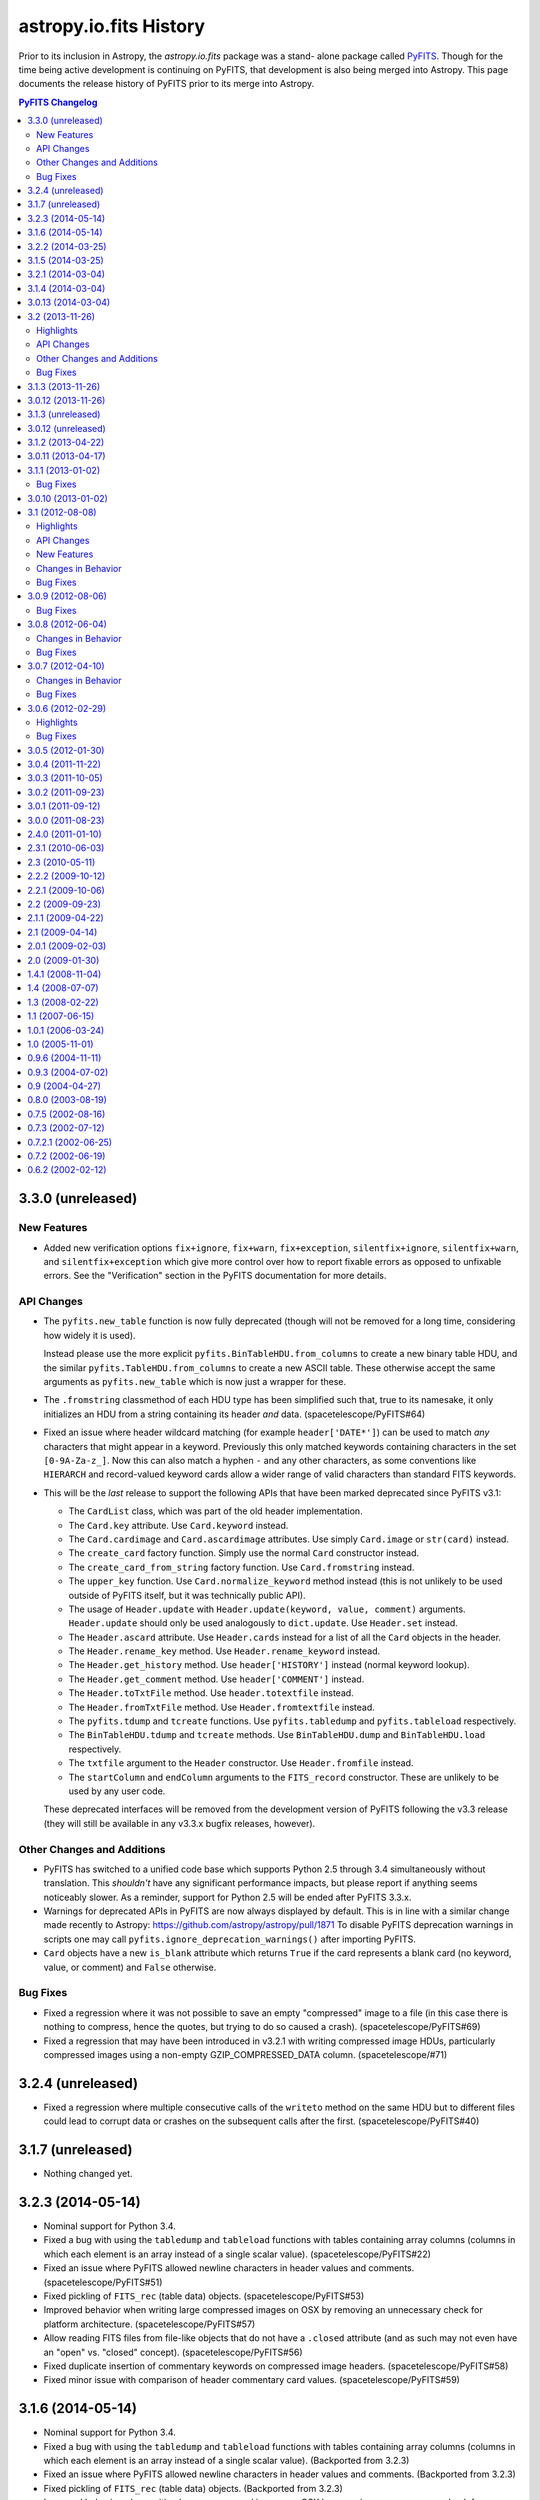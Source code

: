 .. doctest-skip-all

astropy.io.fits History
=======================

Prior to its inclusion in Astropy, the `astropy.io.fits` package was a stand-
alone package called `PyFITS`_.  Though for the time being active development
is continuing on PyFITS, that development is also being merged into Astropy.
This page documents the release history of PyFITS prior to its merge into
Astropy.

.. contents:: PyFITS Changelog
   :depth: 2
   :local:


3.3.0 (unreleased)
------------------

New Features
^^^^^^^^^^^^

- Added new verification options ``fix+ignore``, ``fix+warn``,
  ``fix+exception``, ``silentfix+ignore``, ``silentfix+warn``, and
  ``silentfix+exception`` which give more control over how to report fixable
  errors as opposed to unfixable errors.  See the "Verification" section in
  the PyFITS documentation for more details.

API Changes
^^^^^^^^^^^

- The ``pyfits.new_table`` function is now fully deprecated (though will not
  be removed for a long time, considering how widely it is used).

  Instead please use the more explicit ``pyfits.BinTableHDU.from_columns`` to
  create a new binary table HDU, and the similar
  ``pyfits.TableHDU.from_columns`` to create a new ASCII table.  These
  otherwise accept the same arguments as ``pyfits.new_table`` which is now
  just a wrapper for these.

- The ``.fromstring`` classmethod of each HDU type has been simplified such
  that, true to its namesake, it only initializes an HDU from a string
  containing its header *and* data. (spacetelescope/PyFITS#64)

- Fixed an issue where header wildcard matching (for example
  ``header['DATE*']``) can be used to match *any* characters that might appear
  in a keyword.  Previously this only matched keywords containing characters
  in the set ``[0-9A-Za-z_]``.  Now this can also match a hyphen ``-`` and any
  other characters, as some conventions like ``HIERARCH`` and record-valued
  keyword cards allow a wider range of valid characters than standard FITS
  keywords.

- This will be the *last* release to support the following APIs that have been
  marked deprecated since PyFITS v3.1:

  - The ``CardList`` class, which was part of the old header implementation.

  - The ``Card.key`` attribute.  Use ``Card.keyword`` instead.

  - The ``Card.cardimage`` and ``Card.ascardimage`` attributes.  Use simply
    ``Card.image`` or ``str(card)`` instead.

  - The ``create_card`` factory function.  Simply use the normal ``Card``
    constructor instead.

  - The ``create_card_from_string`` factory function.  Use ``Card.fromstring``
    instead.

  - The ``upper_key`` function.  Use ``Card.normalize_keyword`` method instead
    (this is not unlikely to be used outside of PyFITS itself, but it was
    technically public API).

  - The usage of ``Header.update`` with ``Header.update(keyword, value,
    comment)`` arguments.  ``Header.update`` should only be used analogously
    to ``dict.update``.  Use ``Header.set`` instead.

  - The ``Header.ascard`` attribute.  Use ``Header.cards`` instead for a list
    of all the ``Card`` objects in the header.

  - The ``Header.rename_key`` method.  Use ``Header.rename_keyword`` instead.

  - The ``Header.get_history`` method.  Use ``header['HISTORY']`` instead
    (normal keyword lookup).

  - The ``Header.get_comment`` method.  Use ``header['COMMENT']`` instead.

  - The ``Header.toTxtFile`` method.  Use ``header.totextfile`` instead.

  - The ``Header.fromTxtFile`` method.  Use ``Header.fromtextfile`` instead.

  - The ``pyfits.tdump`` and ``tcreate`` functions.  Use ``pyfits.tabledump``
    and ``pyfits.tableload`` respectively.

  - The ``BinTableHDU.tdump`` and ``tcreate`` methods.  Use
    ``BinTableHDU.dump`` and ``BinTableHDU.load`` respectively.

  - The ``txtfile`` argument to the ``Header`` constructor.  Use
    ``Header.fromfile`` instead.

  - The ``startColumn`` and ``endColumn`` arguments to the ``FITS_record``
    constructor.  These are unlikely to be used by any user code.

  These deprecated interfaces will be removed from the development version of
  PyFITS following the v3.3 release (they will still be available in any
  v3.3.x bugfix releases, however).

Other Changes and Additions
^^^^^^^^^^^^^^^^^^^^^^^^^^^

- PyFITS has switched to a unified code base which supports Python 2.5 through
  3.4 simultaneously without translation.  This *shouldn't* have any
  significant performance impacts, but please report if anything seems
  noticeably slower.  As a reminder, support for Python 2.5 will be ended
  after PyFITS 3.3.x.

- Warnings for deprecated APIs in PyFITS are now always displayed by default.
  This is in line with a similar change made recently to Astropy:
  https://github.com/astropy/astropy/pull/1871
  To disable PyFITS deprecation warnings in scripts one may call
  ``pyfits.ignore_deprecation_warnings()`` after importing PyFITS.

- ``Card`` objects have a new ``is_blank`` attribute which returns ``True`` if
  the card represents a blank card (no keyword, value, or comment) and
  ``False`` otherwise.

Bug Fixes
^^^^^^^^^

- Fixed a regression where it was not possible to save an empty "compressed"
  image to a file (in this case there is nothing to compress, hence the
  quotes, but trying to do so caused a crash). (spacetelescope/PyFITS#69)

- Fixed a regression that may have been introduced in v3.2.1 with writing
  compressed image HDUs, particularly compressed images using a non-empty
  GZIP_COMPRESSED_DATA column. (spacetelescope/#71)


3.2.4 (unreleased)
------------------

- Fixed a regression where multiple consecutive calls of the ``writeto``
  method on the same HDU but to different files could lead to corrupt data or
  crashes on the subsequent calls after the first. (spacetelescope/PyFITS#40)


3.1.7 (unreleased)
------------------

- Nothing changed yet.


3.2.3 (2014-05-14)
------------------

- Nominal support for Python 3.4.

- Fixed a bug with using the ``tabledump`` and ``tableload`` functions with
  tables containing array columns (columns in which each element is an array
  instead of a single scalar value). (spacetelescope/PyFITS#22)

- Fixed an issue where PyFITS allowed newline characters in header values and
  comments. (spacetelescope/PyFITS#51)

- Fixed pickling of ``FITS_rec`` (table data) objects.
  (spacetelescope/PyFITS#53)

- Improved behavior when writing large compressed images on OSX by removing an
  unnecessary check for platform architecture. (spacetelescope/PyFITS#57)

- Allow reading FITS files from file-like objects that do not have a
  ``.closed`` attribute (and as such may not even have an "open" vs. "closed"
  concept). (spacetelescope/PyFITS#56)

- Fixed duplicate insertion of commentary keywords on compressed image
  headers. (spacetelescope/PyFITS#58)

- Fixed minor issue with comparison of header commentary card values.
  (spacetelescope/PyFITS#59)


3.1.6 (2014-05-14)
------------------

- Nominal support for Python 3.4.

- Fixed a bug with using the ``tabledump`` and ``tableload`` functions with
  tables containing array columns (columns in which each element is an array
  instead of a single scalar value). (Backported from 3.2.3)

- Fixed an issue where PyFITS allowed newline characters in header values and
  comments. (Backported from 3.2.3)

- Fixed pickling of ``FITS_rec`` (table data) objects.
  (Backported from 3.2.3)

- Improved behavior when writing large compressed images on OSX by removing an
  unnecessary check for platform architecture. (Backported from 3.2.3)

- Allow reading FITS files from file-like objects that do not have a
  ``.closed`` attribute (and as such may not even have an "open" vs. "closed"
  concept). (Backported from 3.2.3)

- Fixed minor issue with comparison of header commentary card values.
  (Backported from 3.2.3)


3.2.2 (2014-03-25)
------------------

- Fixed a regression on deletion of record-valued keyword cards using
  the Header wildcard syntax.  This was intended to be fixed before the
  v3.2.1 release.


3.1.5 (2014-03-25)
------------------

- Fixed a regression on deletion of record-valued keyword cards using
  the Header wildcard syntax.  This was intended to be fixed before the
  v3.1.4 release.


3.2.1 (2014-03-04)
------------------

- Nominal support for the upcoming Python 3.4.

- Added missing features from the ``Header.insert()`` method that were
  intended for inclusion in the original 3.1 release:  In addition to
  accepting an integer index as the first argument, it also supports supplying
  a keyword name as the first argument for insertion relative to a specific
  keyword.  It also now supports an optional ``after`` argument.  If
  ``after=True`` the insertion is made below the insertion point instead
  of above it. (spacetelescope/PyFITS#12)

- Fixed support for broadcasting of values assigned to table columns.
  (spacetelescope/PyFITS#48)

- A grab bag of minor performance improvements in headers.
  (spacetelescope/PyFITS#46)

- Fix an unrelated error that occurred when instantiating a ``ColDefs`` object
  with invalid input.

- Fixed an issue where opening an image containing pseudo-unsigned integers
  and immediately writing it to a new file using the ``writeto`` method would
  drop the scale factors that identified the data as unsigned.

- Fixed a bug where writing a file with ``checksum=True`` did not add the
  checksum on new files. (spacetelescope/PyFITS#8)

- Fixed an issue where validating an HDU's checksums removed the checksum from
  that HDU's header entirely (even if it was valid.)

- Fixed checksums on compressed images, so that the ``ZHECKSUM`` and
  ``ZDATASUM`` contain a checksum of the original image HDU, while
  ``CHECKSUM`` and ``DATASUM`` contain checksums of the compressed image HDU.
  This feature was supposed to be supported in 3.2, but the support was buggy.

- Fixed an issue where the size of the heap was sometimes not computed
  properly when writing an existing table containing variable-length array
  columns to a new FITS file.  This could result in corruption in the new FITS
  file. (spacetelescope/PyFITS#47)

- Fixed issue with updates to the header of ``CompImageHDU`` objects not being
  preserved on save. (spacetelescope/PyFITS#23)

- Fixed a bug where a boolean value of ``True`` in a header could not be
  replaced with the integer 1, and likewise for ``False`` and 0 and vice
  versa.

- Fixed an issue similar to the above one but for numeric values--now
  replacing a header value with an equivalent numeric value will up/downcast
  that value.  For example replacing '0' with '0.0' will write '0.0' to the
  header so that it is returned as a floating point value.  Likewise a float
  can be downcast to an integer. (spacetelescope/PyFITS#49)

- A handful of Python 3 compatibility fixes, especially for compatibility
  with the upcoming Python 3.4.

- Fixed unrelated crash when a header contains an invalid END card (for
  example "END = ").  This resulted in a cryptic traceback.  Now headers like
  this will detect "clearly intended" END cards and produce a warning about
  their invalidity and fix them. (#217)

- Allowed a sequence of ``Column`` objects to be passed in as the main
  argument to ``FITS_rec.from_columns`` as the documentation suggests should
  be possible.

- Fixed a display formatting issue with fitsdiff where sometimes it did not
  show the difference between two floating point numbers if they were the same
  up to some low number of digits. (spacetelescope/PyFITS#21)

- Fixed an issue where Python 2 sometimes allowed non-ASCII strings to be
  assigned as header values if they were assigned as old-style ``str`` objects
  and not ``unicode`` objects. (spacetelescope/PyFITS#37)


3.1.4 (2014-03-04)
------------------

- Added missing features from the ``Header.insert()`` method that were
  intended for inclusion in the original 3.1 release:  In addition to
  accepting an integer index as the first argument, it also supports supplying
  a keyword name as the first argument for insertion relative to a specific
  keyword.  It also now supports an optional ``after`` argument.  If
  ``after=True`` the insertion is made below the insertion point instead
  of above it. (Backported from 3.2.1)

- A grab bag of minor performance improvements in headers.
  (Backported from 3.2.1)

- Fixed an issue where opening an image containing pseudo-unsigned integers
  and immediately writing it to a new file using the ``writeto`` method would
  drop the scale factors that identified the data as unsigned.
  (Backported from 3.2.1)

- Fixed a bug where writing a file with ``checksum=True`` did not add the
  checksum on new files. (Backported from 3.2.1)

- Fixed an issue where validating an HDU's checksums removed the checksum from
  that HDU's header entirely (even if it was valid.)
  (Backported from 3.2.1)

- Fixed an issue where the size of the heap was sometimes not computed
  properly when writing an existing table containing variable-length array
  columns to a new FITS file.  This could result in corruption in the new FITS
  file. (Backported from 3.2.1)

- Fixed a bug where a boolean value of ``True`` in a header could not be
  replaced with the integer 1, and likewise for ``False`` and 0 and vice
  versa. (Backported from 3.2.1)

- Fixed an issue similar to the above one but for numeric values--now
  replacing a header value with an equivalent numeric value will up/downcast
  that value.  For example replacing '0' with '0.0' will write '0.0' to the
  header so that it is returned as a floating point value.  Likewise a float
  can be downcast to an integer. (Backported from 3.2.1)

- Fixed unrelated crash when a header contains an invalid END card (for
  example "END = ").  This resulted in a cryptic traceback.  Now headers like
  this will detect "clearly intended" END cards and produce a warning about
  their invalidity and fix them. (Backported from 3.2.1)

- Fixed a display formatting issue with fitsdiff where sometimes it did not
  show the difference between two floating point numbers if they were the same
  up to some low number of digits. (Backported from 3.2.1)

- Fixed an issue where Python 2 sometimes allowed non-ASCII strings to be
  assigned as header values if they were assigned as old-style ``str`` objects
  and not ``unicode`` objects. (Backported from 3.2.1)


3.0.13 (2014-03-04)
-------------------

- Fixed a bug where writing a file with ``checksum=True`` did not add the
  checksum on new files. (Backported from 3.2.1)

- Fixed an issue where validating an HDU's checksums removed the checksum from
  that HDU's header entirely (even if it was valid.)
  (Backported from 3.2.1)


3.2 (2013-11-26)
----------------

Highlights
^^^^^^^^^^

- Rewrote CFITSIO-based backend for handling tile compression of FITS files.
  It now uses a standard CFITSIO instead of heavily modified pieces of CFITSIO
  as before.  PyFITS ships with its own copy of CFITSIO v3.35 which supports
  the latest version of the Tiled Image Convention (v2.3), but system
  packagers may choose instead to strip this out in favor of a
  system-installed version of CFITSIO.  Earlier versions may work, but nothing
  earlier than 3.28 has been tested yet. (#169)

- Added support for reading and writing tables using the Q format for columns.
  The Q format is identical to the P format (variable-length arrays) except
  that it uses 64-bit integers for the data descriptors, allowing more than
  4 GB of variable-length array data in a single table. (#160)

- Added initial support for table columns containing pseudo-unsigned integers.
  This is currently enabled by using the ``uint=True`` option when opening
  files; any table columns with the correct BZERO value will be interpreted
  and returned as arrays of unsigned integers.

- Some refactoring of the table and ``FITS_rec`` modules in order to better
  separate the details of the FITS binary and ASCII table data structures from
  the HDU data structures that encapsulate them.  Most of these changes should
  not be apparent to users (but see API Changes below).


API Changes
^^^^^^^^^^^

- Assigning to values in ``ColDefs.names``, ``ColDefs.formats``,
  ``ColDefs.nulls`` and other attributes of ``ColDefs`` instances that return
  lists of column properties is no longer supported.  Assigning to those lists
  will no longer update the corresponding columns.  Instead, please just
  modify the ``Column`` instances directly (``Column.name``, ``Column.null``,
  etc.)

- The ``pyfits.new_table`` function is marked "pending deprecation".  This
  does not mean it will be removed outright or that its functionality has
  changed.  It will likely be replaced in the future for a function with
  similar, if not subtly different functionality.  A better, if not slightly
  more verbose approach is to use ``pyfits.FITS_rec.from_columns`` to create
  a new ``FITS_rec`` table--this has the same interface as
  ``pyfits.new_table``.  The difference is that it returns a plan ``FITS_rec``
  array, and not an HDU instance.  This ``FITS_rec`` object can then be used
  as the data argument in the constructors for ``BinTableHDU`` (for binary
  tables) or ``TableHDU`` (for ASCII tables).  This is analogous to creating
  an ``ImageHDU`` by passing in an image array.
  ``pyfits.FITS_rec.from_columns`` is just a simpler way of creating a
  FITS-compatible recarray from a FITS column specification.

- The ``updateHeader``, ``updateHeaderData``, and ``updateCompressedData``
  methods of the ``CompDataHDU`` class are pending deprecation and moved to
  internal methods.  The operation of these methods depended too much on
  internal state to be used safely by users; instead they are invoked
  automatically in the appropriate places when reading/writing compressed image
  HDUs.

- The ``CompDataHDU.compData`` attribute is pending deprecation in favor of
  the clearer and more PEP-8 compatible ``CompDataHDU.compressed_data``.

- The constructor for ``CompDataHDU`` has been changed to accept new keyword
  arguments.  The new keyword arguments are essentially the same, but are in
  underscore_separated format rather than camelCase format.  The old arguments
  are still pending deprecation.

- The internal attributes of HDU classes ``_hdrLoc``, ``_datLoc``, and
  ``_datSpan`` have been replaced with ``_header_offset``, ``_data_offset``,
  and ``_data_size`` respectively.  The old attribute names are still pending
  deprecation.  This should only be of interest to advanced users who have
  created their own HDU subclasses.

- The following previously deprecated functions and methods have been removed
  entirely: ``createCard``, ``createCardFromString``, ``upperKey``,
  ``ColDefs.data``, ``setExtensionNameCaseSensitive``, ``_File.getfile``,
  ``_TableBaseHDU.get_coldefs``, ``Header.has_key``, ``Header.ascardlist``.

  If you run your code with a previous version of PyFITS (>= 3.0, < 3.2) with
  the ``python -Wd`` argument, warnings for all deprecated interfaces still in
  use will be displayed.

- Interfaces that were pending deprecation are now fully deprecated.  These
  include: ``create_card``, ``create_card_from_string``, ``upper_key``,
  ``Header.get_history``, and ``Header.get_comment``.

- The ``.name`` attribute on HDUs is now directly tied to the HDU's header, so
  that if ``.header['EXTNAME']`` changes so does ``.name`` and vice-versa.

- The ``pyfits.file.PYTHON_MODES`` constant dict was renamed to
  ``pyfits.file.PYFITS_MODES`` which better reflects its purpose.  This is
  rarely used by client code, however.  Support for the old name will be
  removed by PyFITS 3.4.


Other Changes and Additions
^^^^^^^^^^^^^^^^^^^^^^^^^^^

- The new compression code also adds support for the ZQUANTIZ and ZDITHER0
  keywords added in more recent versions of this FITS Tile Compression spec.
  This includes support for lossless compression with GZIP. (#198) By default
  no dithering is used, but the ``SUBTRACTIVE_DITHER_1`` and
  ``SUBTRACTIVE_DITHER_2`` methods can be enabled by passing the correct
  constants to the ``quantize_method`` argument to the ``CompImageHDU``
  constructor.  A seed can be manually specified, or automatically generated
  using either the system clock or checksum-based methods via the
  ``dither_seed`` argument.  See the documentation for ``CompImageHDU`` for
  more details. (#198) (spacetelescope/PYFITS#32)

- Images compressed with the Tile Compression standard can now be larger than
  4 GB through support of the Q format. (#159)

- All HDUs now have a ``.ver`` ``.level`` attribute that returns the value of
  the EXTVAL and EXTLEVEL keywords from that HDU's header, if the exist.  This
  was added for consistency with the ``.name`` attribute which returns the
  EXTNAME value from the header.

- Then ``Column`` and ``ColDefs`` classes have new ``.dtype`` attributes
  which give the Numpy dtype for the column data in the first case, and the
  full Numpy compound dtype for each table row in the latter case.

- There was an issue where new tables created defaulted the values in all
  string columns to '0.0'.  Now string columns are filled with empty strings
  by default--this seems a less surprising default, but it may cause
  differences with tables created with older versions of PyFITS.

- Improved round-tripping and preservation of manually assigned column
  attributes (``TNULLn``, ``TSCALn``, etc.) in table HDU headers.
  (astropy/astropy#996)


Bug Fixes
^^^^^^^^^

- Binary tables containing compressed images may, optionally, contain other
  columns unrelated to the tile compression convention. Although this is an
  uncommon use case, it is permitted by the standard. (#159)

- Reworked some of the file I/O routines to allow simpler, more consistent
  mapping between OS-level file modes ('rb', 'wb', 'ab', etc.) and the more
  "PyFITS-specific" modes used by PyFITS like "readonly" and "update".
  That is, if reading a FITS file from an open file object, it doesn't matter
  as much what "mode" it was opened in so long as it has the right
  capabilities (read/write/etc.)  Also works around bugs in the Python io
  module in 2.6+ with regard to file modes. (spacetelescope/PyFITS#33)

- Fixed an obscure issue that can occur on systems that don't have flush to
  memory-mapped files implemented (namely GNU Hurd). (astropy/astropy#968)


3.1.3 (2013-11-26)
------------------

- Disallowed assigning NaN and Inf floating point values as header values,
  since the FITS standard does not define a way to represent them in. Because
  this is undefined, the previous behavior did not make sense and produced
  invalid FITS files. (spacetelescope/PyFITS#11)

- Added a workaround for a bug in 64-bit OSX that could cause truncation when
  writing files greater than 2^32 bytes in size. (spacetelescope/PyFITS#28)

- Fixed a long-standing issue where writing binary tables did not correctly
  write the TFORMn keywords for variable-length array columns (they ommitted
  the max array length parameter of the format).  This was thought fixed in
  v3.1.2, but it was only fixed there for compressed image HDUs and not for
  binary tables in general.

- Fixed an obscure issue that can occur on systems that don't have flush to
  memory-mapped files implemented (namely GNU Hurd). (Backported from 3.2)


3.0.12 (2013-11-26)
-------------------

- Disallowed assigning NaN and Inf floating point values as header values,
  since the FITS standard does not define a way to represent them in. Because
  this is undefined, the previous behavior did not make sense and produced
  invalid FITS files. (Backported from 3.1.3)

- Added a workaround for a bug in 64-bit OSX that could cause truncation when
  writing files greater than 2^32 bytes in size. (Backported from 3.1.3)

- Fixed a long-standing issue where writing binary tables did not correctly
  write the TFORMn keywords for variable-length array columns (they ommitted
  the max array length parameter of the format).  This was thought fixed in
  v3.1.2, but it was only fixed there for compressed image HDUs and not for
  binary tables in general. (Backported from 3.1.3)

- Fixed an obscure issue that can occur on systems that don't have flush to
  memory-mapped files implemented (namely GNU Hurd). (Backported from 3.2)


3.1.3 (unreleased)
------------------

- Disallowed assigning NaN and Inf floating point values as header values,
  since the FITS standard does not define a way to represent them in. Because
  this is undefined, the previous behavior did not make sense and produced
  invalid FITS files. (spacetelescope/PyFITS#11)


3.0.12 (unreleased)
-------------------

- Disallowed assigning NaN and Inf floating point values as header values,
  since the FITS standard does not define a way to represent them in. Because
  this is undefined, the previous behavior did not make sense and produced
  invalid FITS files. (Backported from 3.1.3)

- Added a workaround for a bug in 64-bit OSX that could cause truncation when
  writing files greater than 2^32 bytes in size. (Backported from 3.1.3)


3.1.2 (2013-04-22)
------------------

- When an error occurs opening a file in fitsdiff the exception message will
  now at least mention which file had the error. (#168)

- Fixed support for opening gzipped FITS files by filename in a writeable mode
  (PyFITS has supported writing to gzip files for some time now, but only
  enabled it when GzipFile objects were passed to ``pyfits.open()`` due to
  some legacy code preventing full gzip support. (#195)

- Added a more helpful error message in the case of malformatted FITS files
  that contain non-float NULL values in an ASCII table but are missing the
  required TNULLn keywords in the header. (#197)

- Fixed an (apparently long-standing) issue where writing compressed images
  did not correctly write the TFORMn keywords for variable-length array
  columns (they omitted the max array length parameter of the format). (#199)

- Slightly refactored how tables containing variable-length array columns are
  handled to add two improvements: Fixes an issue where accessing the data
  after a call to the ``pyfits.getdata`` convenience function caused an
  exception, and allows the VLA data to be read from an existing mmap of the
  FITS file. (#200)

- Fixed a bug that could occur when opening a table containing
  multi-dimensional columns (i.e. via the TDIMn keyword) and then writing it
  out to a new file. (#201)

- Added use of the console_scripts entry point to install the fitsdiff and
  fitscheck scripts, which if nothing else provides better Windows support.
  The generated scripts now override the ones explicitly defined in the
  scripts/ directory (which were just trivial stubs to begin with). (#202)

- Fixed a bug on Python 3 where attempting to open a non-existent file on
  Python 3 caused a seemingly unrelated traceback. (#203)

- Fixed a bug in fitsdiff that reported two header keywords containing NaN
  as value as different. (#204)

- Fixed an issue in the tests that caused some tests to fail if pyfits is
  installed with read-only permissions. (#208)

- Fixed a bug where instantiating a ``BinTableHDU`` from a numpy array
  containing boolean fields converted all the values to ``False``. (#215)

- Fixed an issue where passing an array of integers into the constructor of
  ``Column()`` when the column type is floats of the same byte width caused the
  column array to become garbled. (#218)

- Fixed inconsistent behavior in creating CONTINUE cards from byte strings
  versus Unicode strings in Python 2--CONTINUE cards can now be created
  properly from Unicode strings (so long as they are convertible to ASCII).
  (spacetelescope/PyFITS#1)

- Fixed a couple cases where creating a new table using TDIMn in some of the
  columns could caused a crash. (spacetelescope/PyFITS#3)

- Fixed a bug in parsing HIERARCH keywords that do not have a space after
  the first equals sign (before the value). (spacetelescope/PyFITS#5)

- Prevented extra leading whitespace on HIERARCH keywords from being treated
  as part of the keyword. (spacetelescope/PyFITS#6)

- Fixed a bug where HIERARCH keywords containing lower-case letters was
  mistakenly marked as invalid during header validation.
  (spacetelescope/PyFITS#7)

- Fixed an issue that was ancillary to (spacetelescope/PyFITS#7) where the
  ``Header.index()`` method did not work correctly with HIERARCH keywords
  containing lower-case letters.


3.0.11 (2013-04-17)
-------------------

- Fixed support for opening gzipped FITS files by filename in a writeable mode
  (PyFITS has supported writing to gzip files for some time now, but only
  enabled it when GzipFile objects were passed to ``pyfits.open()`` due to
  some legacy code preventing full gzip support. Backported from 3.1.2. (#195)

- Added a more helpful error message in the case of malformatted FITS files
  that contain non-float NULL values in an ASCII table but are missing the
  required TNULLn keywords in the header. Backported from 3.1.2. (#197)

- Fixed an (apparently long-standing) issue where writing compressed images did
  not correctly write the TFORMn keywords for variable-length array columns
  (they ommitted the max array length parameter of the format). Backported from
  3.1.2. (#199)

- Slightly refactored how tables containing variable-length array columns are
  handled to add two improvements: Fixes an issue where accessing the data
  after a call to the ``pyfits.getdata`` convenience function caused an
  exception, and allows the VLA data to be read from an existing mmap of the
  FITS file. Backported from 3.1.2. (#200)

- Fixed a bug that could occur when opening a table containing
  multi-dimensional columns (i.e. via the TDIMn keyword) and then writing it
  out to a new file. Backported from 3.1.2. (#201)

- Fixed a bug on Python 3 where attempting to open a non-existent file on
  Python 3 caused a seemingly unrelated traceback. Backported from 3.1.2.
  (#203)

- Fixed a bug in fitsdiff that reported two header keywords containing NaN
  as value as different. Backported from 3.1.2. (#204)

- Fixed an issue in the tests that caused some tests to fail if pyfits is
  installed with read-only permissions. Backported from 3.1.2. (#208)

- Fixed a bug where instantiating a ``BinTableHDU`` from a numpy array
  containing boolean fields converted all the values to ``False``. Backported
  from 3.1.2. (#215)

- Fixed an issue where passing an array of integers into the constructor of
  ``Column()`` when the column type is floats of the same byte width caused the
  column array to become garbled. Backported from 3.1.2. (#218)

- Fixed a couple cases where creating a new table using TDIMn in some of the
  columns could caused a crash. Backported from 3.1.2.
  (spacetelescope/PyFITS#3)


3.1.1 (2013-01-02)
------------------

This is a bug fix release for the 3.1.x series.

Bug Fixes
^^^^^^^^^

- Improved handling of scaled images and pseudo-unsigned integer images in
  compressed image HDUs.  They now work more transparently like normal image
  HDUs with support for the ``do_not_scale_image_data`` and ``uint`` options,
  as well as ``scale_back`` and ``save_backup``.  The ``.scale()`` method
  works better too. (#88)

- Permits non-string values for the EXTNAME keyword when reading in a file,
  rather than throwing an exception due to the malformatting.  Added
  verification for the format of the EXTNAME keyword when writing. (#96)

- Added support for EXTNAME and EXTVER in PRIMARY HDUs.  That is, if EXTNAME
  is specified in the header, it will also be reflected in the ``.name``
  attribute and in ``pyfits.info()``.  These keywords used to be verboten in
  PRIMARY HDUs, but the latest version of the FITS standard allows them.
  (#151)

- HCOMPRESS can again be used to compress data cubes (and higher-dimensional
  arrays) so long as the tile size is effectively 2-dimensional. In fact,
  PyFITS will automatically use compatible tile sizes even if they're not
  explicitly specified. (#171)

- Added support for the optional ``endcard`` parameter in the
  ``Header.fromtextfile()`` and ``Header.totextfile()`` methods.  Although
  ``endcard=False`` was a reasonable default assumption, there are still text
  dumps of FITS headers that include the END card, so this should have been
  more flexible. (#176)

- Fixed a crash when running fitsdiff on two empty (that is, zero row) tables.
  (#178)

- Fixed an issue where opening files containing random groups HDUs in update
  mode could cause an unnecessary rewrite of the file even if none of the
  data is modified. (#179)

- Fixed a bug that could caused a deadlock in the filesystem on OSX if PyFITS
  is used with Numpy 1.7 in some cases. (#180)

- Fixed a crash when generating diff reports from diffs using the
  ``ignore_comments`` options. (#181)

- Fixed some bugs with FITS WCS distortion paper record-valued keyword cards:

  - Cards that looked kind of like RVKCs but were not intended to be were
    over-permissively treated as such--commentary keywords like COMMENT and
    HISTORY were particularly affected. (#183)

  - Looking up a card in a header by its standard FITS keyword only should
    always return the raw value of that card.  That way cards containing
    values that happen to valid RVKCs but were not intended to be will still
    be treated like normal cards. (#184)

  - Looking up a RVKC in a header with only part of the field-specifier (for
    example "DP1.AXIS" instead of "DP1.AXIS.1") was implicitly treated as a
    wildcard lookup. (#184)

- Fixed a crash when diffing two FITS files where at least one contains a
  compressed image HDU which was not recognized as an image instead of a
  table. (#187)

- Fixed bugs in the backwards compatibility layer for the ``CardList.index``
  and ``CardList.count`` methods. (#190)

- Improved ``__repr__`` and text file representation of cards with long values
  that are split into CONTINUE cards. (#193)

- Fixed a crash when trying to assign a long (> 72 character) value to blank
  ('') keywords. This also changed how blank keywords are represented--there
  are still exactly 8 spaces before any commentary content can begin; this
  *may* affect the exact display of header cards that assumed there could be
  fewer spaces in a blank keyword card before the content begins. However, the
  current approach is more in line with the requirements of the FITS standard.
  (#194)


3.0.10 (2013-01-02)
-------------------

- Improved handling of scaled images and pseudo-unsigned integer images in
  compressed image HDUs.  They now work more transparently like normal image
  HDUs with support for the ``do_not_scale_image_data`` and ``uint`` options,
  as well as ``scale_back`` and ``save_backup``.  The ``.scale()`` method
  works better too.  Backported from 3.1.1. (#88)

- Permits non-string values for the EXTNAME keyword when reading in a file,
  rather than throwing an exception due to the malformatting.  Added
  verification for the format of the EXTNAME keyword when writing.  Backported
  from 3.1.1. (#96)

- Added support for EXTNAME and EXTVER in PRIMARY HDUs.  That is, if EXTNAME
  is specified in the header, it will also be reflected in the ``.name``
  attribute and in ``pyfits.info()``.  These keywords used to be verbotten in
  PRIMARY HDUs, but the latest version of the FITS standard allows them.
  Backported from 3.1.1. (#151)

- HCOMPRESS can again be used to compress data cubes (and higher-dimensional
  arrays) so long as the tile size is effectively 2-dimensional. In fact,
  PyFITS will not automatically use compatible tile sizes even if they're not
  explicitly specified.  Backported from 3.1.1. (#171)

- Fixed a bug when writing out files containing zero-width table columns,
  where the TFIELDS keyword would be updated incorrectly, leaving the table
  largely unreadable.  Backported from 3.1.0. (#174)

- Fixed an issue where opening files containing random groups HDUs in update
  mode could cause an unnecessary rewrite of the file even if none of the
  data is modified.  Backported from 3.1.1. (#179)

- Fixed a bug that could caused a deadlock in the filesystem on OSX if PyFITS
  is used with Numpy 1.7 in some cases. Backported from 3.1.1. (#180)


3.1 (2012-08-08)
----------------

Highlights
^^^^^^^^^^

- The ``Header`` object has been significantly reworked, and ``CardList``
  objects are now deprecated (their functionality folded into the ``Header``
  class).  See API Changes below for more details.

- Memory maps are now used by default to access HDU data.  See API Changes
  below for more details.

- Now includes a new version of the ``fitsdiff`` program for comparing two
  FITS files, and a new FITS comparison API used by ``fitsdiff``.  See New
  Features below.

API Changes
^^^^^^^^^^^

- The ``Header`` class has been rewritten, and the ``CardList`` class is
  deprecated.  Most of the basic details of working with FITS headers are
  unchanged, and will not be noticed by most users.  But there are differences
  in some areas that will be of interest to advanced users, and to application
  developers.  For full details of the changes, see the "Header Interface
  Transition Guide" section in the PyFITS documentation.  See ticket #64 on
  the PyFITS Trac for further details and background. Some highlights are
  listed below:

  * The Header class now fully implements the Python dict interface, and can
    be used interchangeably with a dict, where the keys are header keywords.

  * New keywords can be added to the header using normal keyword assignment
    (previously it was necessary to use ``Header.update`` to add new
    keywords).  For example::

        >>> header['NAXIS'] = 2

    will update the existing 'FOO' keyword if it already exists, or add a new
    one if it doesn't exist, just like a dict.

  * It is possible to assign both a value and a comment at the same time using
    a tuple::

        >>> header['NAXIS'] = (2, 'Number of axes')

  * To add/update a new card and ensure it's added in a specific location, use
    ``Header.set()``::

        >>> header.set('NAXIS', 2, 'Number of axes', after='BITPIX')

    This works the same as the old ``Header.update()``.  ``Header.update()``
    still works in the old way too, but is deprecated.

  * Although ``Card`` objects still exist, it generally is not necessary to
    work with them directly.  ``Header.ascardlist()``/``Header.ascard`` are
    deprecated and should not be used.  To directly access the ``Card``
    objects in a header, use ``Header.cards``.

  * To access card comments, it is still possible to either go through the
    card itself, or through ``Header.comments``.  For example::

       >>> header.cards['NAXIS'].comment
       Number of axes
       >>> header.comments['NAXIS']
       Number of axes

  * ``Card`` objects can now be used interchangeably with
    ``(keyword, value, comment)`` 3-tuples.  They still have ``.value`` and
    ``.comment`` attributes as well.  The ``.key`` attribute has been renamed
    to ``.keyword`` for consistency, though ``.key`` is still supported (but
    deprecated).

- Memory mapping is now used by default to access HDU data.  That is,
  ``pyfits.open()`` uses ``memmap=True`` as the default.  This provides better
  performance in the majority of use cases--there are only some I/O intensive
  applications where it might not be desirable.  Enabling mmap by default also
  enabled finding and fixing a large number of bugs in PyFITS' handling of
  memory-mapped data (most of these bug fixes were backported to PyFITS
  3.0.5). (#85)

  * A new ``pyfits.USE_MEMMAP`` global variable was added.  Set
    ``pyfits.USE_MEMMAP = False`` to change the default memmap setting for
    opening files.  This is especially useful for controlling the behavior in
    applications where pyfits is deeply embedded.

  * Likewise, a new ``PYFITS_USE_MEMMAP`` environment variable is supported.
    Set ``PYFITS_USE_MEMMAP = 0`` in your environment to change the default
    behavior.

- The ``size()`` method on HDU objects is now a ``.size`` property--this
  returns the size in bytes of the data portion of the HDU, and in most cases
  is equivalent to ``hdu.data.nbytes`` (#83)

- ``BinTableHDU.tdump`` and ``BinTableHDU.tcreate`` are deprecated--use
  ``BinTableHDU.dump`` and ``BinTableHDU.load`` instead.  The new methods
  output the table data in a slightly different format from previous versions,
  which places quotes around each value.  This format is compatible with data
  dumps from previous versions of PyFITS, but not vice-versa due to a parsing
  bug in older versions.

- Likewise the ``pyfits.tdump`` and ``pyfits.tcreate`` convenience function
  versions of these methods have been renamed ``pyfits.tabledump`` and
  ``pyfits.tableload``.  The old deprecated, but currently retained for
  backwards compatibility. (r1125)

- A new global variable ``pyfits.EXTENSION_NAME_CASE_SENSITIVE`` was added.
  This serves as a replacement for ``pyfits.setExtensionNameCaseSensitive``
  which is not deprecated and may be removed in a future version.  To enable
  case-sensitivity of extension names (i.e. treat 'sci' as distinct from 'SCI')
  set ``pyfits.EXTENSION_NAME_CASE_SENSITIVE = True``.  The default is
  ``False``. (r1139)

- A new global configuration variable ``pyfits.STRIP_HEADER_WHITESPACE`` was
  added.  By default, if a string value in a header contains trailing
  whitespace, that whitespace is automatically removed when the value is read.
  Now if you set ``pyfits.STRIP_HEADER_WHITESPACE = False`` all whitespace is
  preserved. (#146)

- The old ``classExtensions`` extension mechanism (which was deprecated in
  PyFITS 3.0) is removed outright.  To our knowledge it was no longer used
  anywhere. (r1309)

- Warning messages from PyFITS issued through the Python warnings API are now
  output to stderr instead of stdout, as is the default.  PyFITS no longer
  modifies the default behavior of the warnings module with respect to which
  stream it outputs to. (r1319)

- The ``checksum`` argument to ``pyfits.open()`` now accepts a value of
  'remove', which causes any existing CHECKSUM/DATASUM keywords to be ignored,
  and removed when the file is saved.

New Features
^^^^^^^^^^^^

- Added support for the proposed "FITS" extension HDU type.  See
  http://listmgr.cv.nrao.edu/pipermail/fitsbits/2002-April/001094.html.  FITS
  HDUs contain an entire FITS file embedded in their data section.  ``FitsHDU``
  objects work like other HDU types in PyFITS.  Their ``.data`` attribute
  returns the raw data array.  However, they have a special ``.hdulist``
  attribute which processes the data as a FITS file and returns it as an
  in-memory HDUList object.  FitsHDU objects also support a
  ``FitsHDU.fromhdulist()`` classmethod which returns a new ``FitsHDU`` object
  that embeds the supplied HDUList. (#80)

- Added a new ``.is_image`` attribute on HDU objects, which is True if the HDU
  data is an 'image' as opposed to a table or something else.  Here the
  meaning of 'image' is fairly loose, and mostly just means a Primary or Image
  extension HDU, or possibly a compressed image HDU (#71)

- Added an ``HDUList.fromstring`` classmethod which can parse a FITS file
  already in memory and instantiate and ``HDUList`` object from it.  This
  could be useful for integrating PyFITS with other libraries that work on
  FITS file, such as CFITSIO.  It may also be useful in streaming
  applications.  The name is a slight misnomer, in that it actually accepts
  any Python object that implements the buffer interface, which includes
  ``bytes``, ``bytearray``, ``memoryview``, ``numpy.ndarray``, etc. (#90)

- Added a new ``pyfits.diff`` module which contains facilities for comparing
  FITS files.  One can use the ``pyfits.diff.FITSDiff`` class to compare two
  FITS files in their entirety.  There is also a ``pyfits.diff.HeaderDiff``
  class for just comparing two FITS headers, and other similar interfaces.
  See the PyFITS Documentation for more details on this interface.  The
  ``pyfits.diff`` module powers the new ``fitsdiff`` program installed with
  PyFITS.  After installing PyFITS, run ``fitsdiff --help`` for usage details.

- ``pyfits.open()`` now accepts a ``scale_back`` argument.  If set to
  ``True``, this automatically scales the data using the original BZERO and
  BSCALE parameters the file had when it was first opened, if any, as well as
  the original BITPIX.  For example, if the original BITPIX were 16, this
  would be equivalent to calling ``hdu.scale('int16', 'old')`` just before
  calling ``flush()`` or ``close()`` on the file.  This option applies to all
  HDUs in the file. (#120)

- ``pyfits.open()`` now accepts a ``save_backup`` argument.  If set to
  ``True``, this automatically saves a backup of the original file before
  flushing any changes to it (this of course only applies to update and append
  mode).  This may be especially useful when working with scaled image data.
  (#121)

Changes in Behavior
^^^^^^^^^^^^^^^^^^^

- Warnings from PyFITS are not output to stderr by default, instead of stdout
  as it has been for some time.  This is contrary to most users' expectations
  and makes it more difficult for them to separate output from PyFITS from the
  desired output for their scripts. (r1319)

Bug Fixes
^^^^^^^^^

- Fixed ``pyfits.tcreate()`` (now ``pyfits.tableload()``) to be more robust
  when encountering blank lines in a column definition file (#14)

- Fixed a fairly rare crash that could occur in the handling of CONTINUE cards
  when using Numpy 1.4 or lower (though 1.4 is the oldest version supported by
  PyFITS). (r1330)

- Fixed ``_BaseHDU.fromstring`` to actually correctly instantiate an HDU
  object from a string/buffer containing the header and data of that HDU.
  This allowed for the implementation of ``HDUList.fromstring`` described
  above. (#90)

- Fixed a rare corner case where, in some use cases, (mildly, recoverably)
  malformatted float values in headers were not properly returned as floats.
  (#137)

- Fixed a corollary to the previous bug where float values with a leading zero
  before the decimal point had the leading zero unnecessarily removed when
  saving changes to the file (eg. "0.001" would be written back as ".001" even
  if no changes were otherwise made to the file). (#137)

- When opening a file containing CHECKSUM and/or DATASUM keywords in update
  mode, the CHECKSUM/DATASUM are updated and preserved even if the file was
  opened with checksum=False.  This change in behavior prevents checksums from
  being unintentionally removed. (#148)

- Fixed a bug where ``ImageHDU.scale(option='old')`` wasn't working at all--it
  was not restoring the image to its original BSCALE and BZERO values. (#162)

- Fixed a bug when writing out files containing zero-width table columns,
  where the TFIELDS keyword would be updated incorrectly, leaving the table
  largely unreadable.  This fix will be backported to the 3.0.x series in
  version 3.0.10.  (#174)


3.0.9 (2012-08-06)
------------------

This is a bug fix release for the 3.0.x series.

Bug Fixes
^^^^^^^^^

- Fixed ``Header.values()``/``Header.itervalues()`` and ``Header.items()``/
  ``Header.iteritems()`` to correctly return the different values for
  duplicate keywords (particularly commentary keywords like HISTORY and
  COMMENT).  This makes the old Header implementation slightly more compatible
  with the new implementation in PyFITS 3.1. (#127)

  .. note::
      This fix did not change the existing behavior from earlier PyFITS
      versions where ``Header.keys()`` returns all keywords in the header with
      duplicates removed.  PyFITS 3.1 changes that behavior, so that
      ``Header.keys()`` includes duplicates.

- Fixed a bug where ``ImageHDU.scale(option='old')`` wasn't working at all--it
  was not restoring the image to its original BSCALE and BZERO values. (#162)

- Fixed a bug where opening a file containing compressed image HDUs in
  'update' mode and then immediately closing it without making any changes
  caused the file to be rewritten unnecessarily. (#167)

- Fixed two memory leaks that could occur when writing compressed image data,
  or in some cases when opening files containing compressed image HDUs in
  'update' mode. (#168)


3.0.8 (2012-06-04)
------------------

Changes in Behavior
^^^^^^^^^^^^^^^^^^^

- Prior to this release, image data sections did not work with scaled
  data--that is, images with non-trivial BSCALE and/or BZERO values.
  Previously, in order to read such images in sections, it was necessary to
  manually apply the BSCALE+BZERO to each section.  It's worth noting that
  sections *did* support pseudo-unsigned ints (flakily).  This change just
  extends that support for general BSCALE+BZERO values.

Bug Fixes
^^^^^^^^^

- Fixed a bug that prevented updates to values in boolean table columns from
  being saved.  This turned out to be a symptom of a deeper problem that could
  prevent other table updates from being saved as well. (#139)

- Fixed a corner case in which a keyword comment ending with the string "END"
  could, in some circumstances, cause headers (and the rest of the file after
  that point) to be misread. (#142)

- Fixed support for scaled image data and psuedo-unsigned ints in image data
  sections (``hdu.section``).  Previously this was not supported at all.  At
  some point support was supposedly added, but it was buggy and incomplete.
  Now the feature seems to work much better. (#143)

- Fixed the documentation to point out that image data sections *do* support
  non-contiguous slices (and have for a long time).  The documentation was
  never updated to reflect this, and misinformed users that only contiguous
  slices were supported, leading to some confusion. (#144)

- Fixed a bug where creating an ``HDUList`` object containing multiple PRIMARY
  HDUs caused an infinite recursion when validating the object prior to
  writing to a file. (#145)

- Fixed a rare but serious case where saving an update to a file that
  previously had a CHECKSUM and/or DATASUM keyword, but removed the checksum
  in saving, could cause the file to be slightly corrupted and unreadable.
  (#147)

- Fixed problems with reading "non-standard" FITS files with primary headers
  containing SIMPLE = F.  PyFITS has never made many guarantees as to how such
  files are handled.  But it should at least be possible to read their
  headers, and the data if possible.  Saving changes to such a file should not
  try to prepend an unwanted valid PRIMARY HDU. (#157)

- Fixed a bug where opening an image with ``disable_image_compression = True``
  caused compression to be disabled for all subsequent ``pyfits.open()`` calls.
  (r1651)


3.0.7 (2012-04-10)
------------------

Changes in Behavior
^^^^^^^^^^^^^^^^^^^

- Slices of GroupData objects now return new GroupData objects instead of
  extended multi-row _Group objects. This is analogous to how PyFITS 3.0 fixed
  FITS_rec slicing, and should have been fixed for GroupData at the same time.
  The old behavior caused bugs where functions internal to Numpy expected that
  slicing an ndarray would return a new ndarray.  As this is a rare usecase
  with a rare feature most users are unlikely to be affected by this change.

- The previously internal _Group object for representing individual group
  records in a GroupData object are renamed Group and are now a public
  interface.  However, there's almost no good reason to create Group objects
  directly, so it shouldn't be considered a "new feature".

- An annoyance from PyFITS 3.0.6 was fixed, where the value of the EXTEND
  keyword was always being set to F if there are not actually any extension
  HDUs.  It was unnecessary to modify this value.

Bug Fixes
^^^^^^^^^

- Fixed GroupData objects to return new GroupData objects when sliced instead
  of _Group record objects.  See "Changes in behavior" above for more details.

- Fixed slicing of Group objects--previously it was not possible to slice
  slice them at all.

- Made it possible to assign ``np.bool_`` objects as header values. (#123)

- Fixed overly strict handling of the EXTEND keyword; see "Changes in
  behavior" above. (#124)

- Fixed many cases where an HDU's header would be marked as "modified" by
  PyFITS and rewritten, even when no changes to the header are necessary.
  (#125)

- Fixed a bug where the values of the PTYPEn keywords in a random groups HDU
  were forced to be all lower-case when saving the file. (#130)

- Removed an unnecessary inline import in ``ExtensionHDU.__setattr__`` that was
  causing some slowdown when opening files containing a large number of
  extensions, plus a few other small (but not insignificant) performance
  improvements thanks to Julian Taylor. (#133)

- Fixed a regression where header blocks containing invalid end-of-header
  padding (i.e. null bytes instead of spaces) couldn't be parsed by PyFITS.
  Such headers can be parsed again, but a warning is raised, as such headers
  are not valid FITS. (#136)

- Fixed a memory leak where table data in random groups HDUs weren't being
  garbage collected. (#138)


3.0.6 (2012-02-29)
------------------

Highlights
^^^^^^^^^^

The main reason for this release is to fix an issue that was introduced in
PyFITS 3.0.5 where merely opening a file containing scaled data (that is, with
non-trivial BSCALE and BZERO keywords) in 'update' mode would cause the data
to be automatically rescaled--possibly converting the data from ints to
floats--as soon as the file is closed, even if the application did not touch
the data.  Now PyFITS will only rescale the data in an extension when the data
is actually accessed by the application.  So opening a file in 'update' mode
in order to modify the header or append new extensions will not cause any
change to the data in existing extensions.

This release also fixes a few Windows-specific bugs found through more
extensive Windows testing, and other miscellaneous bugs.

Bug Fixes
^^^^^^^^^

- More accurate error messages when opening files containing invalid header
  cards. (#109)

- Fixed a possible reference cycle/memory leak that was caught through more
  extensive testing on Windows. (#112)

- Fixed 'ostream' mode to open the underlying file in 'wb' mode instead of 'w'
  mode. (#112)

- Fixed a Windows-only issue where trying to save updates to a resized FITS
  file could result in a crash due to there being open mmaps on that file.
  (#112)

- Fixed a crash when trying to create a FITS table (i.e. with new_table())
  from a Numpy array containing bool fields. (#113)

- Fixed a bug where manually initializing an ``HDUList`` with a list of of
  HDUs wouldn't set the correct EXTEND keyword value on the primary HDU.
  (#114)

- Fixed a crash that could occur when trying to deepcopy a Header in Python <
  2.7. (#115)

- Fixed an issue where merely opening a scaled image in 'update' mode would
  cause the data to be converted to floats when the file is closed. (#119)


3.0.5 (2012-01-30)
------------------

- Fixed a crash that could occur when accessing image sections of files
  opened with memmap=True. (r1211)

- Fixed the inconsistency in the behavior of files opened in 'readonly' mode
  when memmap=True vs. when memmap=False.  In the latter case, although
  changes to array data were not saved to disk, it was possible to update the
  array data in memory.  On the other hand with memmap=True, 'readonly' mode
  prevented even in-memory modification to the data.  This is what
  'copyonwrite' mode was for, but difference in behavior was confusing.  Now
  'readonly' is equivalent to 'copyonwrite' when using memmap.  If the old
  behavior of denying changes to the array data is necessary, a new
  'denywrite' mode may be used, though it is only applicable to files opened
  with memmap. (r1275)

- Fixed an issue where files opened with memmap=True would return image data
  as a raw numpy.memmap object, which can cause some unexpected
  behaviors--instead memmap object is viewed as a numpy.ndarray. (r1285)

- Fixed an issue in Python 3 where a workaround for a bug in Numpy on Python 3
  interacted badly with some other software, namely to vo.table package (and
  possibly others). (r1320, r1337, and #110)

- Fixed buggy behavior in the handling of SIGINTs (i.e. Ctrl-C keyboard
  interrupts) while flushing changes to a FITS file.  PyFITS already prevented
  SIGINTs from causing an incomplete flush, but did not clean up the signal
  handlers properly afterwards, or reraise the keyboard interrupt once the
  flush was complete. (r1321)

- Fixed a crash that could occur in Python 3 when opening files with checksum
  checking enabled. (r1336)

- Fixed a small bug that could cause a crash in the ``StreamingHDU`` interface
  when using Numpy below version 1.5.

- Fixed a crash that could occur when creating a new ``CompImageHDU`` from an
  array of big-endian data. (#104)

- Fixed a crash when opening a file with extra zero padding at the end.
  Though FITS files should not have such padding, it's not explicitly forbidden
  by the format either, and PyFITS shouldn't stumble over it. (#106)

- Fixed a major slowdown in opening tables containing large columns of string
  values.  (#111)


3.0.4 (2011-11-22)
------------------

- Fixed a crash when writing HCOMPRESS compressed images that could happen on
  Python 2.5 and 2.6. (r1217)

- Fixed a crash when slicing an table in a file opened in 'readonly' mode with
  memmap=True. (r1230)

- Writing changes to a file or writing to a new file verifies the output in
  'fix' mode by default instead of 'exception'--that is, PyFITS will
  automatically fix common FITS format errors rather than raising an
  exception. (r1243)

- Fixed a bug where convenience functions such as getval() and getheader()
  crashed when specifying just 'PRIMARY' as the extension to use (r1263).

- Fixed a bug that prevented passing keyword arguments (beyond the standard
  data and header arguments) as positional arguments to the constructors of
  extension HDU classes.

- Fixed some tests that were failing on Windows--in this case the tests
  themselves failed to close some temp files and Windows refused to delete them
  while there were still open handles on them. (r1295)

- Fixed an issue with floating point formatting in header values on Python 2.5
  for Windows (and possibly other platforms).  The exponent was zero-padded to
  3 digits; although the FITS standard makes no specification on this, the
  formatting is now normalized to always pad the exponent to two digits.
  (r1295)

- Fixed a bug where long commentary cards (such as HISTORY and COMMENT) were
  broken into multiple CONTINUE cards.  However, commentary cards are not
  expected to be found in CONTINUE cards.  Instead these long cards are broken
  into multiple commentary cards. (#97)

- GZIP/ZIP-compressed FITS files can be detected and opened regardless of
  their filename extension. (#99)

- Fixed a serious bug where opening scaled images in 'update' mode and then
  closing the file without touching the data would cause the file to be
  corrupted. (#101)


3.0.3 (2011-10-05)
------------------

- Fixed several small bugs involving corner cases in record-valued keyword
  cards (#70)

- In some cases HDU creation failed if the first keyword value in the header
  was not a string value (#89)

- Fixed a crash when trying to compute the HDU checksum when the data array
  contains an odd number of bytes (#91)

- Disabled an unnecessary warning that was displayed on opening compressed
  HDUs with disable_image_compression = True (#92)

- Fixed a typo in code for handling HCOMPRESS compressed images.


3.0.2 (2011-09-23)
------------------

- The ``BinTableHDU.tcreate`` method and by extension the ``pyfits.tcreate``
  function don't get tripped up by blank lines anymore (#14)

- The presence, value, and position of the EXTEND keyword in Primary HDUs is
  verified when reading/writing a FITS file (#32)

- Improved documentation (in warning messages as well as in the handbook) that
  PyFITS uses zero-based indexing (as one would expect for C/Python code, but
  contrary to the PyFITS standard which was written with FORTRAN in mind)
  (#68)

- Fixed a bug where updating a header card comment could cause the value to be
  lost if it had not already been read from the card image string.

- Fixed a related bug where changes made directly to Card object in a header
  (i.e. assigning directly to card.value or card.comment) would not propagate
  when flushing changes to the file (#69) [Note: This and the bug above it
  were originally reported as being fixed in version 3.0.1, but the fix was
  never included in the release.]

- Improved file handling, particularly in Python 3 which had a few small file
  I/O-related bugs (#76)

- Fixed a bug where updating a FITS file would sometimes cause it to lose its
  original file permissions (#79)

- Fixed the handling of TDIMn keywords; 3.0 added support for them, but got
  the axis order backards (they were treated as though they were row-major)
  (#82)

- Fixed a crash when a FITS file containing scaled data is opened and
  immediately written to a new file without explicitly viewing the data first
  (#84)

- Fixed a bug where creating a table with columns named either 'names' or
  'formats' resulted in an infinite recursion (#86)


3.0.1 (2011-09-12)
------------------

- Fixed a bug where updating a header card comment could cause the value to be
  lost if it had not already been read from the card image string.

- Changed ``_TableBaseHDU.data`` so that if the data contain an empty table a
  ``FITS_rec`` object with zero rows is returned rather than ``None``.

- The ``.key`` attribute of ``RecordValuedKeywordCards`` now returns the full
  keyword+field-specifier value, instead of just the plain keyword (#46)

- Fixed a related bug where changes made directly to Card object in a header
  (i.e. assigning directly to card.value or card.comment) would not propagate
  when flushing changes to the file (#69)

- Fixed a bug where writing a table with zero rows could fail in some cases
  (#72)

- Miscellaneous small bug fixes that were causing some tests to fail,
  particularly on Python 3 (#74, #75)

- Fixed a bug where creating a table column from an array in non-native byte
  order would not preserve the byte order, thus interpreting the column array
  using the wrong byte order (#77)


3.0.0 (2011-08-23)
--------------------

- Contains major changes, bumping the version to 3.0

- Large amounts of refactoring and reorganization of the code; tried to
  preserve public API backwards-compatibility with older versions (private API
  has many changes and is not guaranteed to be backwards-compatible).  There
  are a few small public API changes to be aware of:

  * The pyfits.rec module has been removed completely.  If your version of
    numpy does not have the numpy.core.records module it is too old to be used
    with PyFITS.

  * The ``Header.ascardlist()`` method is deprecated--use the ``.ascard``
    attribute instead.

  * ``Card`` instances have a new ``.cardimage`` attribute that should be used
    rather than ``.ascardimage()``, which may become deprecated.

  * The ``Card.fromstring()`` method is now a classmethod.  It returns a new
    ``Card`` instance rather than modifying an existing instance.

  * The ``req_cards()`` method on HDU instances has changed:  The ``pos``
    argument is not longer a string.  It is either an integer value (meaning
    the card's position must match that value) or it can be a function that
    takes the card's position as it's argument, and returns True if the
    position is valid.  Likewise, the ``test`` argument no longer takes a
    string, but instead a function that validates the card's value and returns
    True or False.

  * The ``get_coldefs()`` method of table HDUs is deprecated.  Use the
    ``.columns`` attribute instead.

  * The ``ColDefs.data`` attribute is deprecated--use ``ColDefs.columns``
    instead (though in general you shouldn't mess with it directly--it might
    become internal at some point).

  * ``FITS_record`` objects take ``start`` and ``end`` as arguments instead of
    ``startColumn`` and ``endColumn`` (these are rarely created manually, so
    it's unlikely that this change will affect anyone).

  * ``BinTableHDU.tcreate()`` is now a classmethod, and returns a new
    ``BinTableHDU`` instance.

  * Use ``ExtensionHDU`` and ``NonstandardExtHDU`` for making new extension HDU
    classes.  They are now public interfaces, wheres previously they were
    private and prefixed with underscores.

  * Possibly others--please report if you find any changes that cause
    difficulties.

- Calls to deprecated functions will display a Deprecation warning.  However,
  in Python 2.7 and up Deprecation warnings are ignored by default, so run
  Python with the ``-Wd`` option to see if you're using any deprecated
  functions.  If we get close to actually removing any functions, we might
  make the Deprecation warnings display by default.

- Added basic Python 3 support

- Added support for multi-dimensional columns in tables as specified by the
  TDIMn keywords (#47)

- Fixed a major memory leak that occurred when creating new tables with the
  ``new_table()`` function (#49)
  be padded with zero-bytes) vs ASCII tables (where strings are padded with
  spaces) (#15)

- Fixed a bug in which the case of Random Access Group parameters names was not
  preserved when writing (#41)

- Added support for binary table fields with zero width (#42)

- Added support for wider integer types in ASCII tables; although this is non-
  standard, some GEIS images require it (#45)

- Fixed a bug that caused the index_of() method of HDULists to crash when the
  HDUList object is created from scratch (#48)

- Fixed the behavior of string padding in binary tables (where strings should
  be padded with nulls instead of spaces)

- Fixed a rare issue that caused excessive memory usage when computing
  checksums using a non-standard block size (see r818)

- Add support for forced uint data in image sections (#53)

- Fixed an issue where variable-length array columns were not extended when
  creating a new table with more rows than the original (#54)

- Fixed tuple and list-based indexing of FITS_rec objects (#55)

- Fixed an issue where BZERO and BSCALE keywords were appended to headers in
  the wrong location (#56)

- ``FITS_record`` objects (table rows) have full slicing support, including
  stepping, etc. (#59)

- Fixed a bug where updating multiple files simultaneously (such as when
  running parallel processes) could lead to a race condition with mktemp()
  (#61)

- Fixed a bug where compressed image headers were not in the order expected by
  the funpack utility (#62)


2.4.0 (2011-01-10)
--------------------
The following enhancements were added:

- Checksum support now correctly conforms to the FITS standard.  pyfits
  supports reading and writing both the old checksums and new
  standard-compliant checksums.  The ``fitscheck`` command-line utility is
  provided to verify and update checksums.

- Added a new optional keyword argument ``do_not_scale_image_data``
  to the ``pyfits.open`` convenience function.  When this argument
  is provided as True, and an ImageHDU is read that contains scaled
  data, the data is not automatically scaled when it is read.  This
  option may be used when opening a fits file for update, when you only
  want to update some header data.  Without the use of this argument, if
  the header updates required the size of the fits file to change, then
  when writing the updated information, the data would be read, scaled,
  and written back out in its scaled format (usually with a different
  data type) instead of in its non-scaled format.

- Added a new optional keyword argument ``disable_image_compression`` to the
  ``pyfits.open`` function.  When ``True``, any compressed image HDU's will
  be read in like they are binary table HDU's.

- Added a ``verify`` keyword argument to the ``pyfits.append`` function.  When
  ``False``, ``append`` will assume the existing FITS file is already valid
  and simply append new content to the end of the file, resulting in a large
  speed up appending to large files.

- Added HDU methods ``update_ext_name`` and ``update_ext_version`` for
  updating the name and version of an HDU.

- Added HDU method ``filebytes`` to calculate the number of bytes that will be
  written to the file associated with the HDU.

- Enhanced the section class to allow reading non-contiguous image data.
  Previously, the section class could only be used to read contiguous data.
  (CNSHD781626)

- Added method ``HDUList.fileinfo()`` that returns a dictionary with
  information about the location of header and data in the file associated
  with the HDU.

The following bugs were fixed:

- Reading in some malformed FITS headers would cause a ``NameError``
  exception, rather than information about the cause of the error.

- pyfits can now handle non-compliant ``CONTINUE`` cards produced by Java
  FITS.

- ``BinTable`` columns with ``TSCALn`` are now byte-swapped correctly.

- Ensure that floating-point card values are no longer than 20 characters.

- Updated ``flush`` so that when the data has changed in an HDU for a file
  opened in update mode, the header will be updated to match the changed data
  before writing out the HDU.

- Allow ``HIERARCH`` cards to contain a keyword and value whose total
  character length is 69 characters.  Previous length was limited at 68
  characters.

- Calls to ``FITS_rec['columnName']`` now return an ``ndarray``. exactly the
  same as a call to ``FITS_rec.field('columnName')`` or
  ``FITS_rec.columnName``.  Previously, ``FITS_rec['columnName']`` returned a
  much less useful ``fits_record`` object. (CNSHD789053)

- Corrected the ``append`` convenience function to eliminate the reading of
  the HDU data from the file that is being appended to.  (CNSHD794738)

- Eliminated common symbols between the pyfitsComp module and the cfitsio and
  zlib libraries.  These can cause problems on systems that use both PyFITS
  and cfitsio or zlib. (CNSHD795046)


2.3.1 (2010-06-03)
--------------------

The following bugs were fixed:

- Replaced code in the Compressed Image HDU extension which was covered under
  a GNU General Public License with code that is covered under a BSD License.
  This change allows the distribution of pyfits under a BSD License.


2.3 (2010-05-11)
------------------

The following enhancements were made:

- Completely eliminate support for numarray.

- Rework pyfits documentation to use Sphinx.

- Support python 2.6 and future division.

- Added a new method to get the file name associated with an HDUList object.
  The method HDUList.filename() returns the name of an associated file.  It
  returns None if no file is associated with the HDUList.

- Support the python 2.5 'with' statement when opening fits files.
  (CNSHD766308)  It is now possible to use the following construct:

    >>> from __future__ import with_statement import pyfits
    >>> with pyfits.open("input.fits") as hdul:
    ...    #process hdul
    >>>

- Extended the support for reading unsigned integer 16 values from an ImageHDU
  to include unsigned integer 32 and unsigned integer 64 values.  ImageHDU
  data is considered to be unsigned integer 16 when the data type is signed
  integer 16 and BZERO is equal to 2**15 (32784) and BSCALE is equal to 1.
  ImageHDU data is considered to be unsigned integer 32 when the data type is
  signed integer 32 and BZERO is equal to 2**31 and BSCALE is equal to 1.
  ImageHDU data is considered to be unsigned integer 64 when the data type is
  signed integer 64 and BZERO is equal to 2**63 and BSCALE is equal to 1.  An
  optional keyword argument (uint) was added to the open convenience function
  for this purpose.  Supplying a value of True for this argument will cause
  data of any of these types to be read in and scaled into the appropriate
  unsigned integer array (uint16, uint32, or uint64) instead of into the
  normal float 32 or float 64 array.  If an HDU associated with a file that
  was opened with the 'int' option and containing unsigned integer 16, 32, or
  64 data is written to a file, the data will be reverse scaled into a signed
  integer 16, 32, or 64 array and written out to the file along with the
  appropriate BSCALE/BZERO header cards.  Note that for backward
  compatibility, the 'uint16' keyword argument will still be accepted in the
  open function when handling unsigned integer 16 conversion.

- Provided the capability to access the data for a column of a fits table by
  indexing the table using the column name.  This is consistent with Record
  Arrays in numpy (array with fields).  (CNSHD763378)  The following example
  will illustrate this:

    >>> import pyfits
    >>> hdul = pyfits.open('input.fits')
    >>> table = hdul[1].data
    >>> table.names
    ['c1','c2','c3','c4']
    >>> print table.field('c2') # this is the data for column 2
    ['abc' 'xy']
    >>> print table['c2'] # this is also the data for column 2
    array(['abc', 'xy '], dtype='|S3')
    >>> print table[1] # this is the data for row 1
    (2, 'xy', 6.6999997138977054, True)

- Provided capabilities to create a BinaryTableHDU directly from a numpy
  Record Array (array with fields). The new capabilities include table
  creation, writing a numpy Record Array directly to a fits file using the
  pyfits.writeto and pyfits.append convenience functions.  Reading the data
  for a BinaryTableHDU from a fits file directly into a numpy Record Array
  using the pyfits.getdata convenience function.  (CNSHD749034)  Thanks to
  Erin Sheldon at Brookhaven National Laboratory for help with this.

  The following should illustrate these new capabilities:

    >>> import pyfits
    >>> import numpy
    >>> t=numpy.zeros(5,dtype=[('x','f4'),('y','2i4')]) \
    ... # Create a numpy Record Array with fields
    >>> hdu = pyfits.BinTableHDU(t) \
    ... # Create a Binary Table HDU directly from the Record Array
    >>> print hdu.data
    [(0.0, array([0, 0], dtype=int32))
     (0.0, array([0, 0], dtype=int32))
     (0.0, array([0, 0], dtype=int32))
     (0.0, array([0, 0], dtype=int32))
     (0.0, array([0, 0], dtype=int32))]
    >>> hdu.writeto('test1.fits',clobber=True) \
    ... # Write the HDU to a file
    >>> pyfits.info('test1.fits')
    Filename: test1.fits
    No.    Name         Type      Cards   Dimensions   Format
    0    PRIMARY     PrimaryHDU       4  ()            uint8
    1                BinTableHDU     12  5R x 2C       [E, 2J]
    >>> pyfits.writeto('test.fits', t, clobber=True) \
    ... # Write the Record Array directly to a file
    >>> pyfits.append('test.fits', t) \
    ... # Append another Record Array to the file
    >>> pyfits.info('test.fits')
    Filename: test.fits
    No.    Name         Type      Cards   Dimensions   Format
    0    PRIMARY     PrimaryHDU       4  ()            uint8
    1                BinTableHDU     12  5R x 2C       [E, 2J]
    2                BinTableHDU     12  5R x 2C       [E, 2J]
    >>> d=pyfits.getdata('test.fits',ext=1) \
    ... # Get the first extension from the file as a FITS_rec
    >>> print type(d)
    <class 'pyfits.core.FITS_rec'>
    >>> print d
    [(0.0, array([0, 0], dtype=int32))
     (0.0, array([0, 0], dtype=int32))
     (0.0, array([0, 0], dtype=int32))
     (0.0, array([0, 0], dtype=int32))
     (0.0, array([0, 0], dtype=int32))]
    >>> d=pyfits.getdata('test.fits',ext=1,view=numpy.ndarray) \
    ... # Get the first extension from the file as a numpy Record
          Array
    >>> print type(d)
    <type 'numpy.ndarray'>
    >>> print d
    [(0.0, [0, 0]) (0.0, [0, 0]) (0.0, [0, 0]) (0.0, [0, 0])
     (0.0, [0, 0])]
    >>> print d.dtype
    [('x', '>f4'), ('y', '>i4', 2)]
    >>> d=pyfits.getdata('test.fits',ext=1,upper=True,
    ...                  view=pyfits.FITS_rec) \
    ... # Force the Record Array field names to be in upper case
          regardless of how they are stored in the file
    >>> print d.dtype
    [('X', '>f4'), ('Y', '>i4', 2)]

- Provided support for writing fits data to file-like objects that do not
  support the random access methods seek() and tell().  Most pyfits functions
  or methods will treat these file-like objects as an empty file that cannot
  be read, only written.  It is also expected that the file-like object is in
  a writable condition (ie. opened) when passed into a pyfits function or
  method.  The following methods and functions will allow writing to a
  non-random access file-like object: HDUList.writeto(), HDUList.flush(),
  pyfits.writeto(), and pyfits.append().  The pyfits.open() convenience
  function may be used to create an HDUList object that is associated with the
  provided file-like object.  (CNSHD770036)

  An illustration of the new capabilities follows.  In this example fits data
  is written to standard output which is associated with a file opened in
  write-only mode:

    >>> import pyfits
    >>> import numpy as np
    >>> import sys
    >>>
    >>> hdu = pyfits.PrimaryHDU(np.arange(100,dtype=np.int32))
    >>> hdul = pyfits.HDUList()
    >>> hdul.append(hdu)
    >>> tmpfile = open('tmpfile.py','w')
    >>> sys.stdout = tmpfile
    >>> hdul.writeto(sys.stdout, clobber=True)
    >>> sys.stdout = sys.__stdout__
    >>> tmpfile.close()
    >>> pyfits.info('tmpfile.py')
    Filename: tmpfile.py
    No.    Name         Type      Cards   Dimensions   Format
    0    PRIMARY     PrimaryHDU       5  (100,)        int32
    >>>

- Provided support for slicing a FITS_record object.  The FITS_record object
  represents the data from a row of a table.  Pyfits now supports the slice
  syntax to retrieve values from the row.  The following illustrates this new
  syntax:

    >>> hdul = pyfits.open('table.fits')
    >>> row = hdul[1].data[0]
    >>> row
    ('clear', 'nicmos', 1, 30, 'clear', 'idno= 100')
    >>> a, b, c, d, e = row[0:5]
    >>> a
    'clear'
    >>> b
    'nicmos'
    >>> c
    1
    >>> d
    30
    >>> e
    'clear'
    >>>

- Allow the assignment of a row value for a pyfits table using a tuple or a
  list as input.  The following example illustrates this new feature:

    >>> c1=pyfits.Column(name='target',format='10A')
    >>> c2=pyfits.Column(name='counts',format='J',unit='DN')
    >>> c3=pyfits.Column(name='notes',format='A10')
    >>> c4=pyfits.Column(name='spectrum',format='5E')
    >>> c5=pyfits.Column(name='flag',format='L')
    >>> coldefs=pyfits.ColDefs([c1,c2,c3,c4,c5])
    >>>
    >>> tbhdu=pyfits.new_table(coldefs, nrows = 5)
    >>>
    >>> # Assigning data to a table's row using a tuple
    >>> tbhdu.data[2] = ('NGC1',312,'A Note',
    ... num.array([1.1,2.2,3.3,4.4,5.5],dtype=num.float32),
    ... True)
    >>>
    >>> # Assigning data to a tables row using a list
    >>> tbhdu.data[3] = ['JIM1','33','A Note',
    ... num.array([1.,2.,3.,4.,5.],dtype=num.float32),True]

- Allow the creation of a Variable Length Format (P format) column from a list
  of data.  The following example illustrates this new feature:

    >>> a = [num.array([7.2e-20,7.3e-20]),num.array([0.0]),
    ... num.array([0.0])]
    >>> acol = pyfits.Column(name='testa',format='PD()',array=a)
    >>> acol.array
    _VLF([[  7.20000000e-20   7.30000000e-20], [ 0.], [ 0.]],
    dtype=object)
    >>>

- Allow the assignment of multiple rows in a table using the slice syntax. The
  following example illustrates this new feature:

    >>> counts = num.array([312,334,308,317])
    >>> names = num.array(['NGC1','NGC2','NGC3','NCG4'])
    >>> c1=pyfits.Column(name='target',format='10A',array=names)
    >>> c2=pyfits.Column(name='counts',format='J',unit='DN',
    ... array=counts)
    >>> c3=pyfits.Column(name='notes',format='A10')
    >>> c4=pyfits.Column(name='spectrum',format='5E')
    >>> c5=pyfits.Column(name='flag',format='L',array=[1,0,1,1])
    >>> coldefs=pyfits.ColDefs([c1,c2,c3,c4,c5])
    >>>
    >>> tbhdu1=pyfits.new_table(coldefs)
    >>>
    >>> counts = num.array([112,134,108,117])
    >>> names = num.array(['NGC5','NGC6','NGC7','NCG8'])
    >>> c1=pyfits.Column(name='target',format='10A',array=names)
    >>> c2=pyfits.Column(name='counts',format='J',unit='DN',
    ... array=counts)
    >>> c3=pyfits.Column(name='notes',format='A10')
    >>> c4=pyfits.Column(name='spectrum',format='5E')
    >>> c5=pyfits.Column(name='flag',format='L',array=[0,1,0,0])
    >>> coldefs=pyfits.ColDefs([c1,c2,c3,c4,c5])
    >>>
    >>> tbhdu=pyfits.new_table(coldefs)
    >>> tbhdu.data[0][3] = num.array([1.,2.,3.,4.,5.],
    ... dtype=num.float32)
    >>>
    >>> tbhdu2=pyfits.new_table(tbhdu1.data, nrows=9)
    >>>
    >>> # Assign the 4 rows from the second table to rows 5 thru
    ...   8 of the new table.  Note that the last row of the new
    ...   table will still be initialized to the default values.
    >>> tbhdu2.data[4:] = tbhdu.data
    >>>
    >>> print tbhdu2.data
    [ ('NGC1', 312, '0.0', array([ 0.,  0.,  0.,  0.,  0.],
    dtype=float32), True)
      ('NGC2', 334, '0.0', array([ 0.,  0.,  0.,  0.,  0.],
    dtype=float32), False)
      ('NGC3', 308, '0.0', array([ 0.,  0.,  0.,  0.,  0.],
    dtype=float32), True)
      ('NCG4', 317, '0.0', array([ 0.,  0.,  0.,  0.,  0.],
    dtype=float32), True)
      ('NGC5', 112, '0.0', array([ 1.,  2.,  3.,  4.,  5.],
    dtype=float32), False)
      ('NGC6', 134, '0.0', array([ 0.,  0.,  0.,  0.,  0.],
    dtype=float32), True)
      ('NGC7', 108, '0.0', array([ 0.,  0.,  0.,  0.,  0.],
    dtype=float32), False)
      ('NCG8', 117, '0.0', array([ 0.,  0.,  0.,  0.,  0.],
    dtype=float32), False)
      ('0.0', 0, '0.0', array([ 0.,  0.,  0.,  0.,  0.],
    dtype=float32), False)]
    >>>

The following bugs were fixed:

- Corrected bugs in HDUList.append and HDUList.insert to correctly handle the
  situation where you want to insert or append a Primary HDU as something
  other than the first HDU in an HDUList and the situation where you want to
  insert or append an Extension HDU as the first HDU in an HDUList.

- Corrected a bug involving scaled images (both compressed and not compressed)
  that include a BLANK, or ZBLANK card in the header.  When the image values
  match the BLANK or ZBLANK value, the value should be replaced with NaN after
  scaling.  Instead, pyfits was scaling the BLANK or ZBLANK value and
  returning it. (CNSHD766129)

- Corrected a byteswapping bug that occurs when writing certain column data.
  (CNSHD763307)

- Corrected a bug that occurs when creating a column from a chararray when one
  or more elements are shorter than the specified format length.  The bug
  wrote nulls instead of spaces to the file. (CNSHD695419)

- Corrected a bug in the HDU verification software to ensure that the header
  contains no NAXISn cards where n > NAXIS.

- Corrected a bug involving reading and writing compressed image data.  When
  written, the header keyword card ZTENSION will always have the value 'IMAGE'
  and when read, if the ZTENSION value is not 'IMAGE' the user will receive a
  warning, but the data will still be treated as image data.

- Corrected a bug that restricted the ability to create a custom HDU class and
  use it with pyfits.  The bug fix will allow something like this:

    >>> import pyfits
    >>> class MyPrimaryHDU(pyfits.PrimaryHDU):
    ...     def __init__(self, data=None, header=None):
    ...         pyfits.PrimaryHDU.__init__(self, data, header)
    ...     def _summary(self):
    ...         """
    ...         Reimplement a method of the class.
    ...         """
    ...         s = pyfits.PrimaryHDU._summary(self)
    ...         # change the behavior to suit me.
    ...         s1 = 'MyPRIMARY ' + s[11:]
    ...         return s1
    ...
    >>> hdul=pyfits.open("pix.fits",
    ... classExtensions={pyfits.PrimaryHDU: MyPrimaryHDU})
    >>> hdul.info()
    Filename: pix.fits
    No.    Name         Type      Cards   Dimensions   Format
    0    MyPRIMARY  MyPrimaryHDU     59  (512, 512)    int16
    >>>

- Modified ColDefs.add_col so that instead of returning a new ColDefs object
  with the column added to the end, it simply appends the new column to the
  current ColDefs object in place.  (CNSHD768778)

- Corrected a bug in ColDefs.del_col which raised a KeyError exception when
  deleting a column from a ColDefs object.

- Modified the open convenience function so that when a file is opened in
  readonly mode and the file contains no HDU's an IOError is raised.

- Modified _TableBaseHDU to ensure that all locations where data is referenced
  in the object actually reference the same ndarray, instead of copies of the
  array.

- Corrected a bug in the Column class that failed to initialize data when the
  data is a boolean array.  (CNSHD779136)

- Corrected a bug that caused an exception to be raised when creating a
  variable length format column from character data (PA format).

- Modified installation code so that when installing on Windows, when a C++
  compiler compatible with the Python binary is not found, the installation
  completes with a warning that all optional extension modules failed to
  build.  Previously, an Error was issued and the installation stopped.


2.2.2 (2009-10-12)
--------------------

Updates described in this release are only supported in the NUMPY version of
pyfits.

The following bugs were fixed:

- Corrected a bug that caused an exception to be raised when creating a
  CompImageHDU using an initial header that does not match the image data in
  terms of the number of axis.


2.2.1 (2009-10-06)
--------------------

Updates described in this release are only supported in the NUMPY version of
pyfits.

The following bugs were fixed:

- Corrected a bug that prevented the opening of a fits file where a header
  contained a CHECKSUM card but no DATASUM card.

- Corrected a bug that caused NULLs to be written instead of blanks when an
  ASCII table was created using a numpy chararray in which the original data
  contained trailing blanks.  (CNSHD695419)


2.2 (2009-09-23)
------------------

Updates described in this release are only supported in the NUMPY version of
pyfits.

The following enhancements were made:

- Provide support for the FITS Checksum Keyword Convention.  (CNSHD754301)

- Adding the checksum=True keyword argument to the open convenience function
  will cause checksums to be verified on file open:

    >>> hdul=pyfits.open('in.fits', checksum=True)

- On output, CHECKSUM and DATASUM cards may be output to all HDU's in a fits
  file by using the keyword argument checksum=True in calls to the writeto
  convenience function, the HDUList.writeto method, the writeto methods of all
  of the HDU classes, and the append convenience function:

    >>> hdul.writeto('out.fits', checksum=True)

- Implemented a new insert method to the HDUList class that allows for the
  insertion of a HDU into a HDUList at a given index:

    >>> hdul.insert(2,hdu)

- Provided the capability to handle Unicode input for file names.

- Provided support for integer division required by Python 3.0.

The following bugs were fixed:

- Corrected a bug that caused an index out of bounds exception to be raised
  when iterating over the rows of a binary table HDU using the syntax  "for
  row in tbhdu.data:   ".  (CNSHD748609)

- Corrected a bug that prevented the use of the writeto convenience function
  for writing table data to a file.  (CNSHD749024)

- Modified the code to raise an IOError exception with the comment "Header
  missing END card." when pyfits can't find a valid END card for a header when
  opening a file.

  - This change addressed a problem with a non-standard fits file that
    contained several new-line characters at the end of each header and at the
    end of the file.  However, since some people want to be able to open these
    non-standard files anyway, an option was added to the open convenience
    function to allow these files to be opened without exception:

      >>> pyfits.open('infile.fits',ignore_missing_end=True)

- Corrected a bug that prevented the use of StringIO objects as fits files
  when reading and writing table data.  Previously, only image data was
  supported.  (CNSHD753698)

- Corrected a bug that caused a bus error to be generated when compressing
  image data using GZIP_1 under the Solaris operating system.

- Corrected bugs that prevented pyfits from properly reading Random Groups
  HDU's using numpy.  (CNSHD756570)

- Corrected a bug that can occur when writing a fits file.  (CNSHD757508)

  - If no default SIGINT signal handler has not been assigned, before the
    write, a TypeError exception is raised in the _File.flush() method when
    attempting to return the signal handler to its previous state.  Notably
    this occurred when using mod_python.  The code was changed to use SIG_DFL
    when no old handler was defined.

- Corrected a bug in CompImageHDU that prevented rescaling the image data
  using hdu.scale(option='old').


2.1.1 (2009-04-22)
-------------------

Updates described in this release are only supported in the NUMPY version of
pyfits.

The following bugs were fixed:

- Corrected a bug that caused an exception to be raised when closing a file
  opened for append, where an HDU was appended to the file, after data was
  accessed from the file.  This exception was only raised when running on a
  Windows platform.

- Updated the installation scripts, compression source code, and benchmark
  test scripts to properly install, build, and execute on a Windows platform.


2.1 (2009-04-14)
------------------

Updates described in this release are only supported in the NUMPY version of
pyfits.

The following enhancements were made:

- Added new tdump and tcreate capabilities to pyfits.

  - The new tdump convenience function allows the contents of a binary table
    HDU to be dumped to a set of three files in ASCII format.  One file will
    contain column definitions, the second will contain header parameters, and
    the third will contain header data.

  - The new tcreate convenience function allows the creation of a binary table
    HDU from the three files dumped by the tdump convenience function.

  - The primary use for the tdump/tcreate methods are to allow editing in a
    standard text editor of the binary table data and parameters.

- Added support for case sensitive values of the EXTNAME card in an extension
  header.  (CNSHD745784)

  - By default, pyfits converts the value of EXTNAME cards to upper case when
    reading from a file.  A new convenience function
    (setExtensionNameCaseSensitive) was implemented to allow a user to
    circumvent this behavior so that the EXTNAME value remains in the same
    case as it is in the file.

  - With the following function call, pyfits will maintain the case of all
    characters in the EXTNAME card values of all extension HDU's during the
    entire python session, or until another call to the function is made:

      >>> import pyfits
      >>> pyfits.setExtensionNameCaseSensitive()

  - The following function call will return pyfits to its default (all upper
    case) behavior:

      >>> pyfits.setExtensionNameCaseSensitive(False)


- Added support for reading and writing FITS files in which the value of the
  first card in the header is 'SIMPLE=F'.  In this case, the pyfits open
  function returns an HDUList object that contains a single HDU of the new
  type _NonstandardHDU.  The header for this HDU is like a normal header (with
  the exception that the first card contains SIMPLE=F instead of SIMPLE=T).
  Like normal HDU's the reading of the data is delayed until actually
  requested.  The data is read from the file into a string starting from the
  first byte after the header END card and continuing till the end of the
  file.  When written, the header is written, followed by the data string.  No
  attempt is made to pad the data string so that it fills into a standard 2880
  byte FITS block.  (CNSHD744730)

- Added support for FITS files containing  extensions with unknown XTENSION
  card values.  (CNSHD744730)  Standard FITS files support extension HDU's of
  types TABLE, IMAGE, BINTABLE, and A3DTABLE.  Accessing a nonstandard
  extension from a FITS file will now create a _NonstandardExtHDU object.
  Accessing the data of this object will cause the data to be read from the
  file into a string.  If the HDU is written back to a file the string data is
  written after the Header and padded to fill a standard 2880 byte FITS block.

The following bugs were fixed:

- Extensive changes were made to the tiled image compression code to support
  the latest enhancements made in CFITSIO version 3.13 to support this
  convention.

- Eliminated a memory leak in the tiled image compression code.

- Corrected a bug in the FITS_record.__setitem__ method which raised a
  NameError exception when attempting to set a value in a FITS_record object.
  (CNSHD745844)

- Corrected a bug that caused a TypeError exception to be raised when reading
  fits files containing large table HDU's (>2Gig).  (CNSHD745522)

- Corrected a bug that caused a TypeError exception to be raised for all calls
  to the warnings module when running under Python 2.6.  The formatwarning
  method in the warnings module was changed in Python 2.6 to include a new
  argument.  (CNSHD746592)

- Corrected the behavior of the membership (in) operator in the Header class
  to check against header card keywords instead of card values.  (CNSHD744730)

- Corrected the behavior of iteration on a Header object.  The new behavior
  iterates over the unique card keywords instead of the card values.


2.0.1 (2009-02-03)
--------------------

Updates described in this release are only supported in the NUMPY version of
pyfits.

The following bugs were fixed:

- Eliminated a memory leak when reading Table HDU's from a fits file.
  (CNSHD741877)


2.0 (2009-01-30)
------------------

Updates described in this release are only supported in the NUMPY version of
pyfits.

The following enhancements were made:

- Provide initial support for an image compression convention known as the
  "Tiled Image Compression Convention" `[1]`_.

  - The principle used in this convention is to first divide the n-dimensional
    image into a rectangular grid of subimages or "tiles".  Each tile is then
    compressed as a continuous block of data, and the resulting compressed
    byte stream is stored in a row of a variable length column in a FITS
    binary table.  Several commonly used algorithms for compressing image
    tiles are supported.  These include, GZIP, RICE, H-Compress and IRAF pixel
    list (PLIO).

  - Support for compressed image data is provided using the optional
    "pyfitsComp" module contained in a C shared library (pyfitsCompmodule.so).

  - The header of a compressed image HDU appears to the user like any image
    header.  The actual header stored in the FITS file is that of a binary
    table HDU with a set of special keywords, defined by the convention, to
    describe the structure of the compressed image.  The conversion between
    binary table HDU header and image HDU header is all performed behind the
    scenes.  Since the HDU is actually a binary table, it may not appear as a
    primary HDU in a FITS file.

  - The data of a compressed image HDU appears to the user as standard
    uncompressed image data.  The actual data is stored in the fits file as
    Binary Table data containing at least one column (COMPRESSED_DATA).  Each
    row of this variable-length column contains the byte stream that was
    generated as a result of compressing the corresponding image tile.
    Several optional columns may also appear.  These include,
    UNCOMPRESSED_DATA to hold the uncompressed pixel values for tiles that
    cannot be compressed, ZSCALE and ZZERO to hold the linear scale factor and
    zero point offset which may be needed to transform the raw uncompressed
    values back to the original image pixel values, and ZBLANK to hold the
    integer value used to represent undefined pixels (if any) in the image.

  - To create a compressed image HDU from scratch, simply construct a
    CompImageHDU object from an uncompressed image data array and its
    associated image header.  From there, the HDU can be treated just like any
    image HDU:

      >>> hdu=pyfits.CompImageHDU(imageData,imageHeader)
      >>> hdu.writeto('compressed_image.fits')

  - The signature for the CompImageHDU initializer method describes the
    possible options for constructing a CompImageHDU object::

      def __init__(self, data=None, header=None, name=None,
                   compressionType='RICE_1',
                   tileSize=None,
                   hcompScale=0.,
                   hcompSmooth=0,
                   quantizeLevel=16.):
          """
              data:            data of the image
              header:          header to be associated with the
                               image
              name:            the EXTNAME value; if this value
                               is None, then the name from the
                               input image header will be used;
                               if there is no name in the input
                               image header then the default name
                               'COMPRESSED_IMAGE' is used
              compressionType: compression algorithm 'RICE_1',
                               'PLIO_1', 'GZIP_1', 'HCOMPRESS_1'
              tileSize:        compression tile sizes default
                               treats each row of image as a tile
              hcompScale:      HCOMPRESS scale parameter
              hcompSmooth:     HCOMPRESS smooth parameter
              quantizeLevel:   floating point quantization level;
          """

- Added two new convenience functions.  The setval function allows the setting
  of the value of a single header card in a fits file.  The delval function
  allows the deletion of a single header card in a fits file.

- A modification was made to allow the reading of data from a fits file
  containing a Table HDU that has duplicate field names.  It is normally a
  requirement that the field names in a Table HDU be unique.  Prior to this
  change a ValueError was raised, when the data was accessed, to indicate that
  the HDU contained duplicate field names.  Now, a warning is issued and the
  field names are made unique in the internal record array.  This will not
  change the TTYPEn header card values.  You will be able to get the data from
  all fields using the field name, including the first field containing the
  name that is duplicated.  To access the data of the other fields with the
  duplicated names you will need to use the field number instead of the field
  name.  (CNSHD737193)

- An enhancement was made to allow the reading of unsigned integer 16 values
  from an ImageHDU when the data is signed integer 16 and BZERO is equal to
  32784 and BSCALE is equal to 1 (the standard way for scaling unsigned
  integer 16 data).  A new optional keyword argument (uint16) was added to the
  open convenience function.  Supplying a value of True for this argument will
  cause data of this type to be read in and scaled into an unsigned integer 16
  array, instead of a float 32 array.  If a HDU associated with a file that
  was opened with the uint16 option and containing unsigned integer 16 data is
  written to a file, the data will be reverse scaled into an integer 16 array
  and written out to the file and the BSCALE/BZERO header cards will be
  written with the values 1 and 32768 respectively.  (CHSHD736064) Reference
  the following example:

    >>> import pyfits
    >>> hdul=pyfits.open('o4sp040b0_raw.fits',uint16=1)
    >>> hdul[1].data
    array([[1507, 1509, 1505, ..., 1498, 1500, 1487],
           [1508, 1507, 1509, ..., 1498, 1505, 1490],
           [1505, 1507, 1505, ..., 1499, 1504, 1491],
           ...,
           [1505, 1506, 1507, ..., 1497, 1502, 1487],
           [1507, 1507, 1504, ..., 1495, 1499, 1486],
           [1515, 1507, 1504, ..., 1492, 1498, 1487]], dtype=uint16)
    >>> hdul.writeto('tmp.fits')
    >>> hdul1=pyfits.open('tmp.fits',uint16=1)
    >>> hdul1[1].data
    array([[1507, 1509, 1505, ..., 1498, 1500, 1487],
           [1508, 1507, 1509, ..., 1498, 1505, 1490],
           [1505, 1507, 1505, ..., 1499, 1504, 1491],
           ...,
           [1505, 1506, 1507, ..., 1497, 1502, 1487],
           [1507, 1507, 1504, ..., 1495, 1499, 1486],
           [1515, 1507, 1504, ..., 1492, 1498, 1487]], dtype=uint16)
    >>> hdul1=pyfits.open('tmp.fits')
    >>> hdul1[1].data
    array([[ 1507.,  1509.,  1505., ...,  1498.,  1500.,  1487.],
           [ 1508.,  1507.,  1509., ...,  1498.,  1505.,  1490.],
           [ 1505.,  1507.,  1505., ...,  1499.,  1504.,  1491.],
           ...,
           [ 1505.,  1506.,  1507., ...,  1497.,  1502.,  1487.],
           [ 1507.,  1507.,  1504., ...,  1495.,  1499.,  1486.],
           [ 1515.,  1507.,  1504., ...,  1492.,  1498.,  1487.]], dtype=float32)

- Enhanced the message generated when a ValueError exception is raised when
  attempting to access a header card with an unparsable value.  The message
  now includes the Card name.

The following bugs were fixed:

- Corrected a bug that occurs when appending a binary table HDU to a fits
  file.  Data was not being byteswapped on little endian machines.
  (CNSHD737243)

- Corrected a bug that occurs when trying to write an ImageHDU that is missing
  the required PCOUNT card in the header.  An UnboundLocalError exception
  complaining that the local variable 'insert_pos' was referenced before
  assignment was being raised in the method _ValidHDU.req_cards.  The code was
  modified so that it would properly issue a more meaningful ValueError
  exception with a description of what required card is missing in the header.

- Eliminated a redundant warning message about the PCOUNT card when validating
  an ImageHDU header with a PCOUNT card that is missing or has a value other
  than 0.

.. _[1]: http://fits.gsfc.nasa.gov/registry/tilecompression.html


1.4.1 (2008-11-04)
--------------------

Updates described in this release are only supported in the NUMPY version of
pyfits.

The following enhancements were made:

- Enhanced the way import errors are reported to provide more information.

The following bugs were fixed:

- Corrected a bug that occurs when a card value is a string and contains a
  colon but is not a record-valued keyword card.

- Corrected a bug where pyfits fails to properly handle a record-valued
  keyword card with values using exponential notation and trailing blanks.


1.4 (2008-07-07)
------------------

Updates described in this release are only supported in the NUMPY version of
pyfits.

The following enhancements were made:

- Added support for file objects and file like objects.

  - All convenience functions and class methods that take a file name will now
    also accept a file object or file like object.  File like objects
    supported are StringIO and GzipFile objects.  Other file like objects will
    work only if they implement all of the standard file object methods.

  - For the most part, file or file like objects may be either opened or
    closed at function call.  An opened object must be opened with the proper
    mode depending on the function or method called.  Whenever possible, if
    the object is opened before the method is called, it will remain open
    after the call.  This will not be possible when writing a HDUList that has
    been resized or when writing to a GzipFile object regardless of whether it
    is resized.  If the object is closed at the time of the function call,
    only the name from the object is used, not the object itself.  The pyfits
    code will extract the file name used by the object and use that to create
    an underlying file object on which the function will be performed.

- Added support for record-valued keyword cards as introduced in the "FITS WCS
  proposal for representing a more general distortion model".

  - Record-valued keyword cards are string-valued cards where the string is
    interpreted as a definition giving a record field name, and its floating
    point value.  In a FITS header they have the following syntax::

      keyword= 'field-specifier: float'

    where keyword is a standard eight-character FITS keyword name, float is
    the standard FITS ASCII representation of a floating point number, and
    these are separated by a colon followed by a single blank.

    The grammar for field-specifier is::

      field-specifier:
          field
          field-specifier.field

      field:
          identifier
          identifier.index

    where identifier is a sequence of letters (upper or lower case),
    underscores, and digits of which the first character must not be a digit,
    and index is a sequence of digits.  No blank characters may occur in the
    field-specifier.  The index is provided primarily for defining array
    elements though it need not be used for that purpose.

    Multiple record-valued keywords of the same name but differing values may
    be present in a FITS header.  The field-specifier may be viewed as part of
    the keyword name.

    Some examples follow::

      DP1     = 'NAXIS: 2'
      DP1     = 'AXIS.1: 1'
      DP1     = 'AXIS.2: 2'
      DP1     = 'NAUX: 2'
      DP1     = 'AUX.1.COEFF.0: 0'
      DP1     = 'AUX.1.POWER.0: 1'
      DP1     = 'AUX.1.COEFF.1: 0.00048828125'
      DP1     = 'AUX.1.POWER.1: 1'

  - As with standard header cards, the value of a record-valued keyword card
    can be accessed using either the index of the card in a HDU's header or
    via the keyword name.  When accessing using the keyword name, the user may
    specify just the card keyword or the card keyword followed by a period
    followed by the field-specifier.  Note that while the card keyword is case
    insensitive, the field-specifier is not.  Thus, hdu['abc.def'],
    hdu['ABC.def'], or hdu['aBc.def'] are all equivalent but hdu['ABC.DEF'] is
    not.

  - When accessed using the card index of the HDU's header the value returned
    will be the entire string value of the card.  For example:

      >>> print hdr[10]
      NAXIS: 2
      >>> print hdr[11]
      AXIS.1: 1

  - When accessed using the keyword name exclusive of the field-specifier, the
    entire string value of the header card with the lowest index having that
    keyword name will be returned.  For example:

      >>> print hdr['DP1']
      NAXIS: 2

  - When accessing using the keyword name and the field-specifier, the value
    returned will be the floating point value associated with the
    record-valued keyword card.  For example:

      >>> print hdr['DP1.NAXIS']
      2.0

  - Any attempt to access a non-existent record-valued keyword card value will
    cause an exception to be raised (IndexError exception for index access or
    KeyError for keyword name access).

  - Updating the value of a record-valued keyword card can also be
    accomplished using either index or keyword name.  For example:

      >>> print hdr['DP1.NAXIS']
      2.0
      >>> hdr['DP1.NAXIS'] = 3.0
      >>> print hdr['DP1.NAXIS']
      3.0

  - Adding a new record-valued keyword card to an existing header is
    accomplished using the Header.update() method just like any other card.
    For example:

      >>> hdr.update('DP1', 'AXIS.3: 1', 'a comment', after='DP1.AXIS.2')

  - Deleting a record-valued keyword card from an existing header is
    accomplished using the standard list deletion syntax just like any other
    card.  For example:

      >>> del hdr['DP1.AXIS.1']

  - In addition to accessing record-valued keyword cards individually using a
    card index or keyword name, cards can be accessed in groups using a set of
    special pattern matching keys.  This access is made available via the
    standard list indexing operator providing a keyword name string that
    contains one or more of the special pattern matching keys.  Instead of
    returning a value, a CardList object will be returned containing shared
    instances of the Cards in the header that match the given keyword
    specification.

  - There are three special pattern matching keys.  The first key '*' will
    match any string of zero or more characters within the current level of
    the field-specifier.  The second key '?' will match a single character.
    The third key '...' must appear at the end of the keyword name string and
    will match all keywords that match the preceding pattern down all levels
    of the field-specifier.  All combinations of ?, \*, and ... are permitted
    (though ... is only permitted at the end).  Some examples follow:

      >>> cl=hdr['DP1.AXIS.*']
      >>> print cl
      DP1     = 'AXIS.1: 1'
      DP1     = 'AXIS.2: 2'
      >>> cl=hdr['DP1.*']
      >>> print cl
      DP1     = 'NAXIS: 2'
      DP1     = 'NAUX: 2'
      >>> cl=hdr['DP1.AUX...']
      >>> print cl
      DP1     = 'AUX.1.COEFF.0: 0'
      DP1     = 'AUX.1.POWER.0: 1'
      DP1     = 'AUX.1.COEFF.1: 0.00048828125'
      DP1     = 'AUX.1.POWER.1: 1'
      >>> cl=hdr['DP?.NAXIS']
      >>> print cl
      DP1     = 'NAXIS: 2'
      DP2     = 'NAXIS: 2'
      DP3     = 'NAXIS: 2'
      >>> cl=hdr['DP1.A*S.*']
      >>> print cl
      DP1     = 'AXIS.1: 1'
      DP1     = 'AXIS.2: 2'

  - The use of the special pattern matching keys for adding or updating header
    cards in an existing header is not allowed.  However, the deletion of
    cards from the header using the special keys is allowed.  For example:

      >>> del hdr['DP3.A*...']

- As noted above, accessing pyfits Header object using the special pattern
  matching keys will return a CardList object.  This CardList object can
  itself be searched in order to further refine the list of Cards.  For
  example:

      >>> cl=hdr['DP1...']
      >>> print cl
      DP1     = 'NAXIS: 2'
      DP1     = 'AXIS.1: 1'
      DP1     = 'AXIS.2: 2'
      DP1     = 'NAUX: 2'
      DP1     = 'AUX.1.COEFF.1: 0.000488'
      DP1     = 'AUX.2.COEFF.2: 0.00097656'
      >>> cl1=cl['*.*AUX...']
      >>> print cl1
      DP1     = 'NAUX: 2'
      DP1     = 'AUX.1.COEFF.1: 0.000488'
      DP1     = 'AUX.2.COEFF.2: 0.00097656'

  - The CardList keys() method will allow the retrieval of all of the key
    values in the CardList.  For example:

      >>> cl=hdr['DP1.AXIS.*']
      >>> print cl
      DP1     = 'AXIS.1: 1'
      DP1     = 'AXIS.2: 2'
      >>> cl.keys()
      ['DP1.AXIS.1', 'DP1.AXIS.2']

  - The CardList values() method will allow the retrieval of all of the values
    in the CardList.  For example:

      >>> cl=hdr['DP1.AXIS.*']
      >>> print cl
      DP1     = 'AXIS.1: 1'
      DP1     = 'AXIS.2: 2'
      >>> cl.values()
      [1.0, 2.0]

  - Individual cards can be retrieved from the list using standard list
    indexing.  For example:

      >>> cl=hdr['DP1.AXIS.*']
      >>> c=cl[0]
      >>> print c
      DP1     = 'AXIS.1: 1'
      >>> c=cl['DP1.AXIS.2']
      >>> print c
      DP1     = 'AXIS.2: 2'

  - Individual card values can be retrieved from the list using the value
    attribute of the card.  For example:

      >>> cl=hdr['DP1.AXIS.*']
      >>> cl[0].value
      1.0

  - The cards in the CardList are shared instances of the cards in the source
    header.  Therefore, modifying a card in the CardList also modifies it in
    the source header.  However, making an addition or a deletion to the
    CardList will not affect the source header.  For example:

      >>> hdr['DP1.AXIS.1']
      1.0
      >>> cl=hdr['DP1.AXIS.*']
      >>> cl[0].value = 4.0
      >>> hdr['DP1.AXIS.1']
      4.0
      >>> del cl[0]
      >>> print cl['DP1.AXIS.1']
      Traceback (most recent call last):
      ...
      KeyError: "Keyword 'DP1.AXIS.1' not found."
      >>> hdr['DP1.AXIS.1']
      4.0

  - A FITS header consists of card images.  In pyfits each card image is
    manifested by a Card object.  A pyfits Header object contains a list of
    Card objects in the form of a CardList object.  A record-valued keyword
    card image is represented in pyfits by a RecordValuedKeywordCard object.
    This object inherits from a Card object and has all of the methods and
    attributes of a Card object.

  - A new RecordValuedKeywordCard object is created with the
    RecordValuedKeywordCard constructor: RecordValuedKeywordCard(key, value,
    comment).  The key and value arguments may be specified in two ways.  The
    key value may be given as the 8 character keyword only, in which case the
    value must be a character string containing the field-specifier, a colon
    followed by a space, followed by the actual value.  The second option is
    to provide the key as a string containing the keyword and field-specifier,
    in which case the value must be the actual floating point value.  For
    example:

      >>> c1 = pyfits.RecordValuedKeywordCard('DP1', 'NAXIS: 2', 'Number of variables')
      >>> c2 = pyfits.RecordValuedKeywordCard('DP1.AXIS.1', 1.0, 'Axis number')

  - RecordValuedKeywordCards have attributes .key, .field_specifier, .value,
    and .comment.  Both .value and .comment can be changed but not .key or
    .field_specifier.  The constructor will extract the field-specifier from
    the input key or value, whichever is appropriate.  The .key attribute is
    the 8 character keyword.

  - Just like standard Cards, a RecordValuedKeywordCard may be constructed
    from a string using the fromstring() method or verified using the verify()
    method.  For example:

      >>> c1 = pyfits.RecordValuedKeywordCard().fromstring(
               "DP1     = 'NAXIS: 2' / Number of independent variables")
      >>> c2 = pyfits.RecordValuedKeywordCard().fromstring(
               "DP1     = 'AXIS.1: X' / Axis number")
      >>> print c1; print c2
      DP1     = 'NAXIS: 2' / Number of independent variables
      DP1     = 'AXIS.1: X' / Axis number
      >>> c2.verify()
      Output verification result:
      Card image is not FITS standard (unparsable value string).

  - A standard card that meets the criteria of a RecordValuedKeywordCard may
    be turned into a RecordValuedKeywordCard using the class method coerce.
    If the card object does not meet the required criteria then the original
    card object is just returned.

      >>> c1 = pyfits.Card('DP1','AUX: 1','comment')
      >>> c2 = pyfits.RecordValuedKeywordCard.coerce(c1)
      >>> print type(c2)
      <'pyfits.NP_pyfits.RecordValuedKeywordCard'>

  - Two other card creation methods are also available as
    RecordVauedKeywordCard class methods.  These are createCard() which will
    create the appropriate card object (Card or RecordValuedKeywordCard) given
    input key, value, and comment, and createCardFromString which will create
    the appropriate card object given an input string.  These two methods are
    also available as convenience functions:

      >>> c1 = pyfits.RecordValuedKeywordCard.createCard('DP1','AUX: 1','comment)

    or

      >>> c1 = pyfits.createCard('DP1','AUX: 1','comment)
      >>> print type(c1)
      <'pyfits.NP_pyfits.RecordValuedKeywordCard'>

      >>> c1 = pyfits.RecordValuedKeywordCard.createCard('DP1','AUX 1','comment)

    or

      >>> c1 = pyfits.createCard('DP1','AUX 1','comment)
      >>> print type(c1)
      <'pyfits.NP_pyfits.Card'>

      >>> c1 = pyfits.RecordValuedKeywordCard.createCardFromString \
               ("DP1 = 'AUX: 1.0' / comment")

    or

      >>> c1 = pyfits.createCardFromString("DP1     = 'AUX: 1.0' / comment")
      >>> print type(c1)
      <'pyfits.NP_pyfits.RecordValuedKeywordCard'>

The following bugs were fixed:

- Corrected a bug that occurs when writing a HDU out to a file.  During the
  write, any Keyboard Interrupts are trapped so that the write completes
  before the interrupt is handled.  Unfortunately, the Keyboard Interrupt was
  not properly reinstated after the write completed.  This was fixed.
  (CNSHD711138)

- Corrected a bug when using ipython, where temporary files created with the
  tempFile.NamedTemporaryFile method are not automatically removed.  This can
  happen for instance when opening a Gzipped fits file or when open a fits
  file over the internet.  The files will now be removed.  (CNSHD718307)

- Corrected a bug in the append convenience function's call to the writeto
  convenience function.  The classExtensions argument must be passed as a
  keyword argument.

- Corrected a bug that occurs when retrieving variable length character arrays
  from binary table HDUs (PA() format) and using slicing to obtain rows of
  data containing variable length arrays.  The code issued a TypeError
  exception.  The data can now be accessed with no exceptions. (CNSHD718749)

- Corrected a bug that occurs when retrieving data from a fits file opened in
  memory map mode when the file contains multiple image extensions or ASCII
  table or binary table HDUs.  The code issued a TypeError exception.  The
  data can now be accessed with no exceptions.  (CNSHD707426)

- Corrected a bug that occurs when attempting to get a subset of data from a
  Binary Table HDU and then use the data to create a new Binary Table HDU
  object.  A TypeError exception was raised.  The data can now be subsetted
  and used to create a new HDU.  (CNSHD723761)

- Corrected a bug that occurs when attempting to scale an Image HDU back to
  its original data type using the _ImageBaseHDU.scale method.  The code was
  not resetting the BITPIX header card back to the original data type.  This
  has been corrected.

- Changed the code to issue a KeyError exception instead of a NameError
  exception when accessing a non-existent field in a table.


1.3 (2008-02-22)
------------------

Updates described in this release are only supported in the NUMPY version of
pyfits.

The following enhancements were made:

- Provided support for a new extension to pyfits called *stpyfits*.

  - The *stpyfits* module is a wrapper around pyfits.  It provides all of the
    features and functions of pyfits along with some STScI specific features.
    Currently, the only new feature supported by stpyfits is the ability to
    read and write fits files that contain image data quality extensions with
    constant data value arrays.  See stpyfits `[2]`_ for more details on
    stpyfits.

- Added a new feature to allow trailing HDUs to be deleted from a fits file
  without actually reading the data from the file.

  - This supports a JWST requirement to delete a trailing HDU from a file
    whose primary Image HDU is too large to be read on a 32 bit machine.

- Updated pyfits to use the warnings module to issue warnings.  All warnings
  will still be issued to stdout, exactly as they were before, however, you
  may now suppress warnings with the -Wignore command line option.  For
  example, to run a script that will ignore warnings use the following command
  line syntax:

    python -Wignore yourscript.py

- Updated the open convenience function to allow the input of an already
  opened file object in place of a file name when opening a fits file.

- Updated the writeto convenience function to allow it to accept the
  output_verify option.

  - In this way, the user can use the argument output_verify='fix' to allow
    pyfits to correct any errors it encounters in the provided header before
    writing the data to the file.

- Updated the verification code to provide additional detail with a
  VerifyError exception.

- Added the capability to create a binary table HDU directly from a
  numpy.ndarray.  This may be done using either the new_table convenience
  function or the BinTableHDU constructor.


The following performance improvements were made:

- Modified the import logic to dramatically decrease the time it takes to
  import pyfits.

- Modified the code to provide performance improvements when copying and
  examining header cards.

The following bugs were fixed:

- Corrected a bug that occurs when reading the data from a fits file that
  includes BZERO/BSCALE scaling.  When the data is read in from the file,
  pyfits automatically scales the data using the BZERO/BSCALE values in the
  header.  In the previous release, pyfits created a 32 bit floating point
  array to hold the scaled data.  This could cause a problem when the value of
  BZERO is so large that the scaled value will not fit into the float 32.  For
  this release, when the input data is 32 bit integer, a 64 bit floating point
  array is used for the scaled data.

- Corrected a bug that caused an exception to be raised when attempting to
  scale image data using the ImageHDU.scale method.

- Corrected a bug in the new_table convenience function that occurred when a
  binary table was created using a ColDefs object as input and supplying an
  nrows argument for a number of rows that is greater than the number of rows
  present in the input ColDefs object.  The previous version of pyfits failed
  to allocate the necessary memory for the additional rows.

- Corrected a bug in the new_table convenience function that caused an
  exception to be thrown when creating an ASCII table.

- Corrected a bug in the new_table convenience function that will allow the
  input of a ColDefs object that was read from a file as a binary table with a
  data value equal to None.

- Corrected a bug in the construction of ASCII tables from Column objects that
  are created with noncontinuous start columns.

- Corrected bugs in a number of areas that would sometimes cause a failure to
  improperly raise an exception when an error occurred.

- Corrected a bug where attempting to open a non-existent fits file on a
  windows platform using a drive letter in the file specification caused a
  misleading IOError exception to be raised.

.. _[2]: http://stsdas.stsci.edu/stsci_python_sphinxdocs_2.13/tools/stpyfits.html


1.1 (2007-06-15)
------------------

- Modified to use either NUMPY or NUMARRAY.

- New file writing modes have been provided to allow streaming data to
  extensions without requiring the whole output extension image in memory. See
  documentation on StreamingHDU.

- Improvements to minimize byteswapping and memory usage by byteswapping in
  place.

- Now supports ':' characters in filenames.

- Handles keyboard interrupts during long operations.

- Preserves the byte order of the input image arrays.


1.0.1 (2006-03-24)
--------------------

The changes to PyFITS were primarily to improve the docstrings and to
reclassify some public functions and variables as private. Readgeis and
fitsdiff which were distributed with PyFITS in previous releases were moved to
pytools. This release of PyFITS is v1.0.1. The next release of PyFITS will
support both numarray and numpy (and will be available separately from
stsci_python, as are all the python packages contained within stsci_python).
An alpha release for PyFITS numpy support will be made around the time of this
stsci_python release.

- Updated docstrings for public functions.

- Made some previously public functions private.


1.0 (2005-11-01)
------------------

Major Changes since v0.9.6:

- Added support for the HIERARCH convention

- Added support for iteration and slicing for HDU lists

- PyFITS now uses the standard setup.py installation script

- Add utility functions at the module level, they include:

  - getheader
  - getdata
  - getval
  - writeto
  - append
  - update
  - info

Minor changes since v0.9.6:

- Fix a bug to make single-column ASCII table work.

- Fix a bug so a new table constructed from an existing table with X-formatted
  columns will work.

- Fix a problem in verifying HDUList right after the open statement.

- Verify that elements in an HDUList, besides the first one, are ExtensionHDU.

- Add output verification in methods flush() and close().

- Modify the design of the open() function to remove the output_verify
  argument.

- Remove the groups argument in GroupsHDU's constructor.

- Redesign the column definition class to make its column components more
  accessible.  Also to make it conducive for higher level functionalities,
  e.g. combining two column definitions.

- Replace the Boolean class with the Python Boolean type.  The old TRUE/FALSE
  will still work.

- Convert classes to the new style.

- Better format when printing card or card list.

- Add the optional argument clobber to all writeto() functions and methods.

- If adding a blank card, will not use existing blank card's space.

PyFITS Version 1.0 REQUIRES Python 2.3 or later.


0.9.6 (2004-11-11)
--------------------

Major changes since v0.9.3:

- Support for variable length array tables.

- Support for writing ASCII table extensions.

- Support for random groups, both reading and writing.

Some minor changes:

- Support for numbers with leading zeros in an ASCII table extension.

- Changed scaled columns' data type from Float32 to Float64 to preserve
  precision.

- Made Column constructor more flexible in accepting format specification.


0.9.3 (2004-07-02)
--------------------

Changes since v0.9.0:

- Lazy instanciation of full Headers/Cards for all HDU's when the file is
  opened.  At the open, only extracts vital info (e.g. NAXIS's) from the
  header parts.  This change will speed up the performance if the user only
  needs to access one extension in a multi-extension FITS file.

- Support the X format (bit flags) columns, both reading and writing, in a
  binary table.  At the user interface, they are converted to Boolean arrays
  for easy manipulation.  For example, if the column's TFORM is "11X",
  internally the data is stored in 2 bytes, but the user will see, at each row
  of this column, a Boolean array of 11 elements.

- Fix a bug such that when a table extension has no data, it will not try to
  scale the data when updating/writing the HDU list.


0.9 (2004-04-27)
------------------

Changes since v0.8.0:

- Rewriting of the Card class to separate the parsing and verification of
  header cards

- Restructure the keyword indexing scheme which speed up certain applications
  (update large number of new keywords and reading a header with larger
  numbers of cards) by a factor of 30 or more

- Change the default to be lenient FITS standard checking on input and strict
  FITS standard checking on output

- Support CONTINUE cards, both reading and writing

- Verification can now be performed at any of the HDUList, HDU, and Card
  levels

- Support (contiguous) subsection (attribute .section) of images to reduce
  memory usage for large images


0.8.0 (2003-08-19)
--------------------

**NOTE:** This version will only work with numarray Version 0.6.  In addition,
earlier versions of PyFITS will not work with numarray 0.6.  Therefore, both
must be updated simultaneously.

Changes since 0.7.6:

- Compatible with numarray 0.6/records 2.0

- For binary tables, now it is possible to update the original array if a
  scaled field is updated.

- Support of complex columns

- Modify the __getitem__ method in FITS_rec.  In order to make sure the scaled
  quantities are also viewing the same data as the original FITS_rec, all
  fields need to be "touched" when __getitem__ is called.

- Add a new attribute mmobject for HDUList, and close the memmap object when
  close HDUList object.  Earlier version does not close memmap object and can
  cause memory lockup.

- Enable 'update' as a legitimate memmap mode.

- Do not print message when closing an HDUList object which is not created
  from reading a FITS file.  Such message is confusing.

- remove the internal attribute "closed" and related method (__getattr__ in
  HDUList).  It is redundant.


0.7.6 (2002-11-22)

**NOTE:** This version will only work with numarray Version 0.4.

Changes since 0.7.5:

- Change x*=n to numarray.multiply(x, n, x) where n is a floating number, in
  order to make pyfits to work under Python 2.2. (2 occurrences)

- Modify the "update" method in the Header class to use the "fixed-format"
  card even if the card already exists.  This is to avoid the mis-alignment as
  shown below:

  After running drizzle on ACS images it creates a CD matrix whose elements
  have very many digits, *e.g.*:

    CD1_1   =  1.1187596304411E-05 / partial of first axis coordinate w.r.t. x
    CD1_2   = -8.502767249350019E-06 / partial of first axis coordinate w.r.t. y

  with pyfits, an "update" on these header items and write in new values which
  has fewer digits, *e.g.*:

    CD1_1   =        1.0963011E-05 / partial of first axis coordinate w.r.t. x
    CD1_2   =          -8.527229E-06 / partial of first axis coordinate w.r.t. y

- Change some internal variables to make their appearance more consistent:

    old name                new name

    __octalRegex            _octalRegex
    __readblock()           _readblock()
    __formatter()           _formatter().
    __value_RE              _value_RE
    __numr                  _numr
    __comment_RE            _comment_RE
    __keywd_RE              _keywd_RE
    __number_RE             _number_RE.
    tmpName()               _tmpName()
    dimShape                _dimShape
    ErrList                 _ErrList

- Move up the module description.  Move the copyright statement to the bottom
  and assign to the variable __credits__.

- change the following line:

    self.__dict__ = input.__dict__

  to

    self.__setstate__(input.__getstate__())

  in order for pyfits to run under numarray 0.4.

- edit _readblock to add the (optional) firstblock argument and raise IOError
  if the first 8 characters in the first block is not 'SIMPLE  ' or
  'XTENSION'.  Edit the function open to check for IOError to skip the last
  null filled block(s).  Edit readHDU to add the firstblock argument.


0.7.5 (2002-08-16)
--------------------

Changes since v0.7.3:

- Memory mapping now works for readonly mode, both for images and binary
  tables.

  Usage:  pyfits.open('filename', memmap=1)

- Edit the field method in FITS_rec class to make the column scaling for
  numbers use less temporary memory.  (does not work under 2.2, due to Python
  "bug" of array \*=)

- Delete bscale/bzero in the ImageBaseHDU constructor.

- Update bitpix in BaseImageHDU.__getattr__  after deleting bscale/bzero. (bug
  fix)

- In BaseImageHDU.__getattr__  point self.data to raw_data if float and if not
  memmap.  (bug fix).

- Change the function get_tbdata() to private: _get_tbdata().


0.7.3 (2002-07-12)
--------------------

Changes since v0.7.2:

- It will scale all integer image data to Float32, if BSCALE/BZERO != 1/0.  It
  will also expunge the BSCALE/BZERO keywords.

- Add the scale() method for ImageBaseHDU, so data can be scaled just before
  being written to the file.  It has the following arguments:

  type: destination data type (string), e.g. Int32, Float32, UInt8, etc.

  option: scaling scheme. if 'old', use the old BSCALE/BZERO values.  if
  'minmax', use the data range to fit into the full range of specified integer
  type.  Float destination data type will not be scaled for this option.

  bscale/bzero: user specifiable BSCALE/BZERO values.  They overwrite the
  "option".

- Deal with data area resizing in 'update' mode.

- Make the data scaling (both input and output) faster and use less memory.

- Bug fix to make column name change takes effect for field.

- Bug fix to avoid exception if the key is not present in the header already.
  This affects (fixes) add_history(), add_comment(), and add_blank().

- Bug fix in __getattr__() in Card class.  The change made in 0.7.2 to rstrip
  the comment must be string type to avoid exception.

0.7.2.1 (2002-06-25)
----------------------

A couple of bugs were addressed in this version.

- Fix a bug in _add_commentary(). Due to a change in index_of() during version
  0.6.5.5, _add_commentary needs to be modified to avoid exception if the key
  is not present in the header already. This affects (fixes) add_history(),
  add_comment(), and add_blank().

- Fix a bug in __getattr__() in Card class. The change made in 0.7.2 to rstrip
  the comment must be string type to avoid exception.


0.7.2 (2002-06-19)
--------------------

The two major improvements from Version 0.6.2 are:

- support reading tables  with "scaled" columns (e.g.  tscal/tzero, Boolean,
  and ASCII tables)

- a prototype output verification.

This version of PyFITS requires numarray version 0.3.4.

Other changes include:

- Implement the new HDU hierarchy proposed earlier this year.  This in turn
  reduces some of the redundant methods common to several HDU classes.

- Add 3 new methods to the Header class: add_history, add_comment, and
  add_blank.

- The table attributes _columns are now .columns and the attributes in ColDefs
  are now all without the underscores.  So, a user can get a list of column
  names by: hdu.columns.names.

- The "fill" argument in the new_table method now has a new meaning:<br> If
  set to true (=1), it will fill the entire new table with zeros/blanks.
  Otherwise (=0), just the extra rows/cells are filled with zeros/blanks.
  Fill values other than zero/blank are now not possible.

- Add the argument output_verify to the open method and writeto method.  Not
  in the flush or close methods yet, due to possible complication.

- A new copy method for tables, the copy is totally independent from the table
  it copies from.

- The tostring() call in writeHDUdata takes up extra space to store the string
  object.  Use tofile() instead, to save space.

- Make changes from _byteswap to _byteorder, following corresponding changes
  in numarray and recarray.

- Insert(update) EXTEND in PrimaryHDU only when header is None.

- Strip the trailing blanks for the comment value of a card.

- Add seek(0) right after the __buildin__.open(0), because for the 'ab+' mode,
  the pointer is at the end after open in Linux, but it is at the beginning in
  Solaris.

- Add checking of data against header, update header keywords (NAXIS's,
  BITPIX) when they don't agree with the data.

- change version to __version__.

There are also many other minor internal bug fixes and
technical changes.


0.6.2 (2002-02-12)
--------------------

This version requires numarray version 0.2.

Things not yet supported but are part of future development:

- Verification and/or correction of FITS objects being written to disk so that
  they are legal FITS. This is being added now and should be available in
  about a month.  Currently, one may construct FITS headers that are
  inconsistent with the data and write such FITS objects to disk. Future
  versions will provide options to either a) correct discrepancies and warn,
  b) correct discrepancies silently, c) throw a Python exception, or d) write
  illegal FITS (for test purposes!).

- Support for ascii tables or random groups format. Support for ASCII tables
  will be done soon (~1 month). When random group support is added is
  uncertain.

- Support for memory mapping FITS data (to reduce memory demands). We expect
  to provide this capability in about 3 months.

- Support for columns in binary tables having scaled values (e.g. BSCALE or
  BZERO) or boolean values. Currently booleans are stored as Int8 arrays and
  users must explicitly convert them into a boolean array. Likewise, scaled
  columns must be copied with scaling and offset by testing for those
  attributes explicitly. Future versions will produce such copies
  automatically.

- Support for tables with TNULL values. This awaits an enhancement to numarray
  to support mask arrays (planned).  (At least a couple of months off).

.. _PyFITS: http://www.stsci.edu/resources/software_hardware/pyfits
